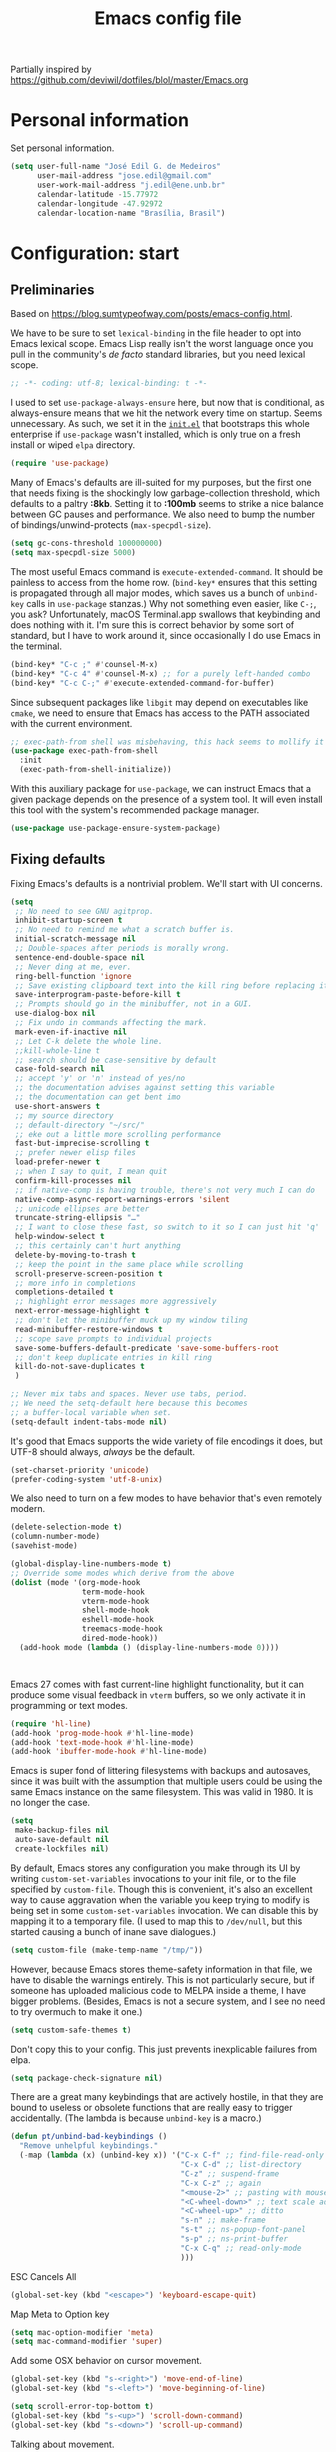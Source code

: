 #+TITLE: Emacs config file
Partially inspired by https://github.com/deviwil/dotfiles/blol/master/Emacs.org

* Personal information
Set personal information.
#+begin_src emacs-lisp
(setq user-full-name "José Edil G. de Medeiros"
      user-mail-address "jose.edil@gmail.com"
      user-work-mail-address "j.edil@ene.unb.br"
      calendar-latitude -15.77972
      calendar-longitude -47.92972
      calendar-location-name "Brasília, Brasil")
#+end_src

* Configuration: start
** Preliminaries

Based on https://blog.sumtypeofway.com/posts/emacs-config.html.

We have to be sure to set ~lexical-binding~ in the file header to opt into Emacs lexical scope. Emacs Lisp really isn't the worst language once you pull in the community's /de facto/ standard libraries, but you need lexical scope.

#+begin_src emacs-lisp
  ;; -*- coding: utf-8; lexical-binding: t -*-
#+end_src

I used to set ~use-package-always-ensure~ here, but now that is conditional, as always-ensure means that we hit the network every time on startup. Seems unnecessary. As such, we set it in the [[https://github.com/patrickt/emacs/blob/master/init.el][~init.el~]] that bootstraps this whole enterprise if ~use-package~ wasn't installed, which is only true on a fresh install or wiped ~elpa~ directory.

#+begin_src emacs-lisp
  (require 'use-package)
#+end_src

Many of Emacs's defaults are ill-suited for my purposes, but the first one that needs fixing is the shockingly low garbage-collection threshold, which defaults to a paltry *:8kb*. Setting it to *:100mb* seems to strike a nice balance between GC pauses and performance. We also need to bump the number of bindings/unwind-protects (~max-specpdl-size~).

#+begin_src emacs-lisp
  (setq gc-cons-threshold 100000000)
  (setq max-specpdl-size 5000)
#+end_src

The most useful Emacs command is ~execute-extended-command~. It should be painless to access from the home row. (~bind-key*~ ensures that this setting is propagated through all major modes, which saves us a bunch of ~unbind-key~ calls in ~use-package~ stanzas.) Why not something even easier, like ~C-;~, you ask? Unfortunately, macOS Terminal.app swallows that keybinding and does nothing with it. I'm sure this is correct behavior by some sort of standard, but I have to work around it, since occasionally I do use Emacs in the terminal.

#+begin_src emacs-lisp
  (bind-key* "C-c ;" #'counsel-M-x)
  (bind-key* "C-c 4" #'counsel-M-x) ;; for a purely left-handed combo
  (bind-key* "C-c C-;" #'execute-extended-command-for-buffer)
#+end_src

Since subsequent packages like ~libgit~ may depend on executables like ~cmake~, we need to ensure that Emacs has access to the PATH associated with the current environment.

#+begin_src emacs-lisp
  ;; exec-path-from shell was misbehaving, this hack seems to mollify it
  (use-package exec-path-from-shell
    :init
    (exec-path-from-shell-initialize))
#+end_src

With this auxiliary package for ~use-package~, we can instruct Emacs that a given package depends on the presence of a system tool. It will even install this tool with the system's recommended package manager.

#+begin_src emacs-lisp
  (use-package use-package-ensure-system-package)
#+end_src

** Fixing defaults

Fixing Emacs's defaults is a nontrivial problem. We'll start with UI concerns.

#+begin_src emacs-lisp
  (setq
   ;; No need to see GNU agitprop.
   inhibit-startup-screen t
   ;; No need to remind me what a scratch buffer is.
   initial-scratch-message nil
   ;; Double-spaces after periods is morally wrong.
   sentence-end-double-space nil
   ;; Never ding at me, ever.
   ring-bell-function 'ignore
   ;; Save existing clipboard text into the kill ring before replacing it.
   save-interprogram-paste-before-kill t
   ;; Prompts should go in the minibuffer, not in a GUI.
   use-dialog-box nil
   ;; Fix undo in commands affecting the mark.
   mark-even-if-inactive nil
   ;; Let C-k delete the whole line.
   ;;kill-whole-line t
   ;; search should be case-sensitive by default
   case-fold-search nil
   ;; accept 'y' or 'n' instead of yes/no
   ;; the documentation advises against setting this variable
   ;; the documentation can get bent imo
   use-short-answers t
   ;; my source directory
   ;; default-directory "~/src/"
   ;; eke out a little more scrolling performance
   fast-but-imprecise-scrolling t
   ;; prefer newer elisp files
   load-prefer-newer t
   ;; when I say to quit, I mean quit
   confirm-kill-processes nil
   ;; if native-comp is having trouble, there's not very much I can do
   native-comp-async-report-warnings-errors 'silent
   ;; unicode ellipses are better
   truncate-string-ellipsis "…"
   ;; I want to close these fast, so switch to it so I can just hit 'q'
   help-window-select t
   ;; this certainly can't hurt anything
   delete-by-moving-to-trash t
   ;; keep the point in the same place while scrolling
   scroll-preserve-screen-position t
   ;; more info in completions
   completions-detailed t
   ;; highlight error messages more aggressively
   next-error-message-highlight t
   ;; don't let the minibuffer muck up my window tiling
   read-minibuffer-restore-windows t
   ;; scope save prompts to individual projects
   save-some-buffers-default-predicate 'save-some-buffers-root
   ;; don't keep duplicate entries in kill ring
   kill-do-not-save-duplicates t
   )

  ;; Never mix tabs and spaces. Never use tabs, period.
  ;; We need the setq-default here because this becomes
  ;; a buffer-local variable when set.
  (setq-default indent-tabs-mode nil)
#+end_src

It's good that Emacs supports the wide variety of file encodings it does, but UTF-8 should always, /always/ be the default.

#+begin_src emacs-lisp
  (set-charset-priority 'unicode)
  (prefer-coding-system 'utf-8-unix)
#+end_src

We also need to turn on a few modes to have behavior that's even remotely modern.

#+begin_src emacs-lisp
(delete-selection-mode t)
(column-number-mode)
(savehist-mode)

(global-display-line-numbers-mode t)
;; Override some modes which derive from the above
(dolist (mode '(org-mode-hook
                term-mode-hook
                vterm-mode-hook
                shell-mode-hook
                eshell-mode-hook
                treemacs-mode-hook
                dired-mode-hook))
  (add-hook mode (lambda () (display-line-numbers-mode 0))))
#+end_src
:

Emacs 27 comes with fast current-line highlight functionality, but it can produce some visual feedback in ~vterm~ buffers, so we only activate it in programming or text modes.

#+begin_src emacs-lisp
(require 'hl-line)
(add-hook 'prog-mode-hook #'hl-line-mode)
(add-hook 'text-mode-hook #'hl-line-mode)
(add-hook 'ibuffer-mode-hook #'hl-line-mode)
#+end_src

Emacs is super fond of littering filesystems with backups and autosaves, since it was built with the assumption that multiple users could be using the same Emacs instance on the same filesystem. This was valid in 1980. It is no longer the case.

#+begin_src emacs-lisp
  (setq
   make-backup-files nil
   auto-save-default nil
   create-lockfiles nil)
#+end_src

By default, Emacs stores any configuration you make through its UI by writing ~custom-set-variables~ invocations to your init file, or to the file specified by ~custom-file~. Though this is convenient, it's also an excellent way to cause aggravation when the variable you keep trying to modify is being set in some ~custom-set-variables~ invocation. We can disable this by mapping it to a temporary file. (I used to map this to ~/dev/null~, but this started causing a bunch of inane save dialogues.)

#+begin_src emacs-lisp
  (setq custom-file (make-temp-name "/tmp/"))
#+end_src

However, because Emacs stores theme-safety information in that file, we have to disable the warnings entirely. This is not particularly secure, but if someone has uploaded malicious code to MELPA inside a theme, I have bigger problems. (Besides, Emacs is not a secure system, and I see no need to try overmuch to make it one.)

#+begin_src emacs-lisp
  (setq custom-safe-themes t)
#+end_src

Don't copy this to your config. This just prevents inexplicable failures from elpa.

#+begin_src emacs-lisp
  (setq package-check-signature nil)
#+end_src

There are a great many keybindings that are actively hostile, in that they are bound to useless or obsolete functions that are really easy to trigger accidentally. (The lambda is because ~unbind-key~ is a macro.)

#+begin_src emacs-lisp
  (defun pt/unbind-bad-keybindings ()
    "Remove unhelpful keybindings."
    (-map (lambda (x) (unbind-key x)) '("C-x C-f" ;; find-file-read-only
                                        "C-x C-d" ;; list-directory
                                        "C-z" ;; suspend-frame
                                        "C-x C-z" ;; again
                                        "<mouse-2>" ;; pasting with mouse-wheel click
                                        "<C-wheel-down>" ;; text scale adjust
                                        "<C-wheel-up>" ;; ditto
                                        "s-n" ;; make-frame
                                        "s-t" ;; ns-popup-font-panel
                                        "s-p" ;; ns-print-buffer
                                        "C-x C-q" ;; read-only-mode
                                        )))
#+end_src

ESC Cancels All
#+begin_src emacs-lisp
  (global-set-key (kbd "<escape>") 'keyboard-escape-quit)
#+end_src

Map Meta to Option key
#+BEGIN_SRC emacs-lisp
  (setq mac-option-modifier 'meta)
  (setq mac-command-modifier 'super)
#+END_SRC

Add some OSX behavior on cursor movement.
#+BEGIN_SRC emacs-lisp
  (global-set-key (kbd "s-<right>") 'move-end-of-line)
  (global-set-key (kbd "s-<left>") 'move-beginning-of-line)

  (setq scroll-error-top-bottom t)
  (global-set-key (kbd "s-<up>") 'scroll-down-command)
  (global-set-key (kbd "s-<down>") 'scroll-up-command)
#+END_SRC

Talking about movement.
#+begin_src emacs-lisp
  (setq
  ;; insert newlines if the point is at the end of the buffer
   next-line-add-newlines t)
#+end_src
which-key is great for getting an overview of what keybindings are available based on the prefix keys you entered.
#+BEGIN_SRC emacs-lisp
;; (use-package which-key
;;   :init (which-key-mode)
;;   :diminish which-key-mode
;;   :config
;;   (setq which-key-idle-delay 0.3))
#+END_SRC

Buffer Management
#+begin_src emacs-lisp
  (global-set-key (kbd "C-x b") 'counsel-switch-buffer)
#+end_src

These libraries are helpful to have around when writing little bits of elisp, like the above. You can't possibly force me to remember the difference between the ~mapcar~, ~mapc~, ~mapcan~, ~mapconcat~, the ~cl-~ versions of some of the aforementioned, and ~seq-map~. I refuse. ~shut-up~ is good for noisy packages.

#+begin_src emacs-lisp
  (use-package s)
  (use-package dash :config (pt/unbind-bad-keybindings))
  (use-package shut-up)
#+end_src

Emoji don't work on Emacs versions < 27 (aside from the Mitsuharu Yamamoto emacs-mac port). However, we can just do this.

#+begin_src emacs-lisp
;;  (set-fontset-font "fontset-default" 'unicode "Apple Color Emoji" nil 'prepend)
#+end_src

In the name of avoiding RSI, which has become a feared nemesis, I bind ~C-h~ to backwards-delete-char, as per the macOS keybindings. But this means I have to rebind the keys that I actually use for help purposes.

#+begin_src emacs-lisp
  (bind-key* "C-h" #'backward-delete-char)
  (bind-key* "M-h" #'backward-delete-word)
  (bind-key* "C-c h k" #'describe-key)
  (bind-key* "C-c h f" #'describe-function)
  (bind-key* "C-c h m" #'describe-mode)
  (bind-key* "C-c h v" #'describe-variable)
  (bind-key* "C-c h l" #'view-lossage)
#+end_src

Emacs can jump between header files and implementation files, or implementations and tests, as needed.

#+begin_src emacs-lisp
  (bind-key "s-<up>" #'ff-find-related-file)
  (bind-key "C-c a f" #'ff-find-related-file)
#+end_src

Searching should be done with isearch, for UI purposes.

#+begin_src emacs-lisp
  (bind-key "C-s" #'isearch-forward-regexp)
  (bind-key "C-c s" #'isearch-forward-symbol)
#+end_src

The out-of-the-box treatment of whitespace is unfortunate, but fixable.

#+begin_src emacs-lisp
;; Whitespace treatment will be done using ws-butler later
;; (add-hook 'before-save-hook #'delete-trailing-whitespace)

(setq require-final-newline t)
(bind-key "C-c q" #'fill-paragraph)
(bind-key "C-c Q" #'set-fill-column)

(defun pt/indent-just-yanked ()
  "Re-indent whatever you just yanked appropriately."
  (interactive)
  (exchange-point-and-mark)
  (indent-region (region-beginning) (region-end))
  (deactivate-mark))

(bind-key "C-c I" #'pt/indent-just-yanked)
#+end_src

Emacs instances started outside the terminal do not pick up ssh-agent information unless we use keychain-environment.
Note to self: if you keep having to enter your keychain password on macOS, make sure this is in .ssh/config:

#+begin_src
Host *
  UseKeychain yes
#+end_src

#+begin_src emacs-lisp
  (use-package keychain-environment
    :config
    (keychain-refresh-environment))
#+end_src

Emacs is also in love with showing you its NEWS file; it's bound to like four different keybindings. Overriding the function makes it a no-op. You might say… no news is good news. For that matter, we can elide more GNU agitprop.

#+begin_src emacs-lisp
  (defalias 'view-emacs-news 'ignore)
  (defalias 'describe-gnu-project 'ignore)
  (defalias 'describe-copying 'ignore)
#+end_src

Undo has always been problematic for me in Emacs. I used to use ~undo-tree-mode~ but it's been unmaintained for some time. I'm giving ~vundo~ a shot for the time being.

#+begin_src emacs-lisp
  (use-package vundo
    :diminish
    :bind* (("C-c _" . vundo))
    :custom (vundo-glyph-alist vundo-unicode-symbols))
#+end_src

I define a couple of my own configuration variables with ~defvar~, and no matter how many times I mark the variable as safe, it warns me every time I set it in the ~.dir-locals~ file. Disabling these warnings is probably (?) the right thing to do.

#+begin_src emacs-lisp
  (setq enable-local-variables :all)
#+end_src

By default, Emacs wraps long lines, inserting a little icon to indicate this. I find this a bit naff. What we can do to mimic more modern behavior is to allow line truncation by default, but also allow touchpad-style scrolling of the document.

#+begin_src emacs-lisp
  (setq mouse-wheel-tilt-scroll t
        mouse-wheel-flip-direction t)
  (setq-default truncate-lines t)
#+end_src

By default, Emacs ships with a nice completion system based on buffer contents, but inexplicably cripples its functionality by setting this completion system to ignore case in inserted results. Absolutely remarkable choice of defaults.

#+begin_src emacs-lisp
  (use-package dabbrev
    :bind* (("C-/" . #'dabbrev-completion))
    :custom
    (dabbrev-case-replace nil))


  ;; TODO: I want to use the fancy-dabbrev package everywhere,
  ;; but it uses popup.el rather than read-completion, and
  ;; I don't like how quickly it operates on its inline suggestions
#+end_src

I'm trying to use some abbrevs to help with tedious patterns like checking ~if err == nil~ in Go.

#+begin_src emacs-lisp
  ;; (add-hook 'go-mode-hook #'abbrev-mode)
  (setq abbrev-suggest t)
#+end_src

I almost never want to quit if readme.org is in a bad state. This warns me should I accidentally do so.

#+begin_src emacs-lisp
  (defun check-config ()
    "Warn if exiting Emacs with a readme.org that doesn't load."
    (or
     (ignore-errors (org-babel-load-file "~/.emacs.d/config/emacs-config.org"))
     (y-or-n-p "Configuration file may be malformed: really exit?")))

  (push #'check-config kill-emacs-query-functions)
#+end_src

My RSI hurts a lot.

#+begin_src emacs-lisp
;; (setq type-break-file-name nil)
;; (type-break-mode)
#+end_src

** Visuals

It's a mystery why Emacs doesn't allow colors by default in its compilation buffer, but ~fancy-compilation~ addresses that (and ensures the background color is set to something dark so that programs that make assumptions about)

#+begin_src emacs-lisp
  (use-package fancy-compilation :config (fancy-compilation-mode))
#+end_src

Emacs looks a lot better when it has a modern monospaced font and VSCode-esque icons, as well as smooth scrolling.

#+begin_src emacs-lisp
(set-face-attribute 'default nil :font "Fira Code-13")
(set-face-attribute 'variable-pitch nil :font "Helvetica Neue-12")

;; (let ((installed (package-installed-p 'all-the-icons)))
;;   (use-package all-the-icons)
;;   (unless installed (all-the-icons-install-fonts)))

;; (use-package all-the-icons-dired
;;   :after all-the-icons
;;   :hook (dired-mode . all-the-icons-dired-mode))

(let ((installed (package-installed-p 'nerd-icons)))
  (use-package nerd-icons)
  (unless installed (nerd-icons-install-fonts)))

(use-package nerd-icons-dired
  :after nerd-icons
  :hook (dired-mode . nerd-icons-dired-mode))


; Enable ligatures on macos
(mac-auto-operator-composition-mode t)
#+end_src

Every Emacs window should, by default occupy all the screen space it can.

#+begin_src emacs-lisp
;;(add-to-list 'default-frame-alist '(fullscreen . maximized))

(add-to-list 'default-frame-alist '(height . 70))
(add-to-list 'default-frame-alist '(width . 150))
;; (add-to-list 'default-frame-alist '(width . 150))
(add-to-list 'default-frame-alist '(left . 0))
(add-to-list 'default-frame-alist '(top . 0))

#+end_src

Window chrome both wastes space and looks unappealing. (This is actually pasted into the first lines of my Emacs configuration so I never have to see the UI chrome, but it is reproduced here for the sake of people who might be taking this configuration for a spin themselves.)

#+begin_src emacs-lisp
  (when (window-system)
    (tool-bar-mode -1)
    (scroll-bar-mode -1)
    (tooltip-mode -1)
    (pixel-scroll-mode)
    (set-fringe-mode 10)  ; Give some breating room
    (global-visual-line-mode 1) ; Propper line wrapping.
    (global-font-lock-mode t) ; Turn synctex highlighting on whenever possible.
    )

  (when (eq system-type 'darwin)
    (setq ns-auto-hide-menu-bar t))
#+end_src

I use the [[https://github.com/hlissner/emacs-doom-themes][Doom Emacs themes]], which are gorgeous. Themes to try: Dracula, Modus-vivendi, Tomorrow-night, monokai

#+begin_src emacs-lisp
(use-package doom-themes
  :config
  ;;(let ((chosen-theme 'doom-dracula))
  ;;(let ((chosen-theme 'doom-oceanic-next))
  ;;(let ((chosen-theme 'doom-palenight))
  ;;(let ((chosen-theme 'doom-tomorrow-night))
  ;;(let ((chosen-theme 'doom-monokai-pro))
  (let ((chosen-theme 'doom-monokai-pro))
  ;;(let ((chosen-theme 'doom-molokai))
  ;;(let ((chosen-theme 'doom-one))
  ;;(let ((chosen-theme 'doom-material))
    (doom-themes-visual-bell-config)
    (doom-themes-org-config)
    (setq doom-themes-enable-bold t
          doom-themes-enable-italic t)
    (load-theme chosen-theme)))
#+end_src

Most major modes pollute the modeline, so we pull in diminish.el to quiesce them.

#+begin_src emacs-lisp
 (use-package diminish
    :config
    (diminish 'visual-line-mode))
#+end_src

The default modeline is pretty uninspiring, and ~mood-line~ is very minimal and pleasing. With a bit of elbow grease, it can be convinced to show the project-relative file name.

#+begin_src emacs-lisp
  (defun pt/project-relative-file-name (include-prefix)
    "Return the project-relative filename, or the full path if INCLUDE-PREFIX is t."
    (letrec
        ((fullname (if (equal major-mode 'dired-mode) default-directory (buffer-file-name)))
         (root (project-root (project-current)))
         (relname (if fullname (file-relative-name fullname root) fullname))
         (should-strip (and root (not include-prefix))))
      (if should-strip relname fullname)))

  (use-package mood-line
    :config
    (defun pt/mood-line-segment-project-advice (oldfun)
      "Advice to use project-relative file names where possible."
      (let
          ((project-relative (ignore-errors (pt/project-relative-file-name nil))))
           (if
               (and (project-current) (not org-src-mode) project-relative)
               (propertize (format "%s  " project-relative) 'face 'mood-line-buffer-name)
             (funcall oldfun))))

    (advice-add 'mood-line-segment-buffer-name :around #'pt/mood-line-segment-project-advice)
    (mood-line-mode))
#+end_src

Highlighting the closing/opening pair associated with a given parenthesis is essential. Furthermore, parentheses should be delimited by color. I may be colorblind, but it's good enough, usually.

#+begin_src emacs-lisp
  (use-package rainbow-delimiters
    :disabled
    :hook ((prog-mode . rainbow-delimiters-mode)))
#+end_src

It's nice to have the option to center a window, given the considerable size of my screen.

#+begin_src emacs-lisp
;; (use-package centered-window
;;   :custom
;;   (cwm-centered-window-width 180))
#+end_src

Compilation buffers should wrap their lines.

#+begin_src emacs-lisp
  (add-hook 'compilation-mode-hook 'visual-line-mode)
#+end_src

URLs should be highlighted and linkified.

#+begin_src emacs-lisp
  (global-goto-address-mode)
#+end_src

*** Tree-sitter

As part of my day job, I hack on the [[https://tree-sitter.github.io][~tree-sitter~]] parsing toolkit. Pleasingly enough, the parsers generated by ~tree-sitter~ can be used to spruce up syntax highlighting within Emacs: for example, highlighting Python with ~emacs-tree-sitter~ will correctly highlight code inside format strings, which is really quite useful. Note that for this to work you have to add the tree-sitter ELPA server.

#+begin_src emacs-lisp
;; (shut-up
;;   (use-package tree-sitter
;;     :config (global-tree-sitter-mode))

;;   (use-package tree-sitter-langs))
#+end_src

*** Tabs

For some reason ~centaur-tabs~ has stopped working. I'm keeping the config around in case I ever figure out why. But for now we're using the (fairly lackluster) builtin ~tab-line-mode.~

#+begin_src emacs-lisp
;; (use-package centaur-tabs
;;   :config
;;   (centaur-tabs-mode t)
;;   :custom
;;   (centaur-tabs-set-icons t)
;;   (centaur-tabs-show-new-tab-button nil)
;;   (centaur-tabs-set-close-button nil)
;;   (centaur-tabs-enable-ido-completion nil)
;;   (centaur-tabs-gray-out-icons t)

;;   :bind
;;   (("s-{" . #'centaur-tabs-backward)
;;    ("s-}" . #'centaur-tabs-forward)))
#+end_src

** Text manipulation

Any modern editor should include multiple-cursor support. Sure, keyboard macros would suffice, sometimes. Let me live. I haven't yet taken advantage of many of the ~multiple-cursors~ commands. Someday.

#+begin_src emacs-lisp
  (use-package multiple-cursors
    :bind (("C-c C-e m" . #'mc/edit-lines)
           ("C-c C-e d" . #'mc/mark-all-dwim)))
#+end_src

The ~fill-paragraph~ (~M-q~) command can be useful for formatting long text lines in a pleasing matter. I don't do it in every document, but when I do, I want more columns than the default *:70*.

#+begin_src emacs-lisp
  (setq-default fill-column 80)
#+end_src

Textmate-style tap-to-expand-into-the-current-delimiter is very useful and curiously absent.

#+begin_src emacs-lisp
  (use-package expand-region
    :bind (("C-c n" . er/expand-region)))
#+end_src

Emacs's keybinding for ~comment-dwim~ is ~M-;~, which is not convenient to type or particularly mnemonic outside of an elisp context (where commenting is indeed ~;~). Better to bind it somewhere sensible. Also, it's nice to have a binding for ~upcase-dwim~.

#+begin_src emacs-lisp
  (bind-key* "C-c /" #'comment-dwim)
  (bind-key* "C-c 0" #'upcase-dwim)
#+end_src

~avy~ gives us fluent jump-to-line commands mapped to the home row.

#+begin_src emacs-lisp
  (use-package avy
    :bind (:map prog-mode-map ("C-'" . #'avy-goto-line))
    :bind (:map org-mode-map ("C-'" . #'avy-goto-line))
    :bind (("C-c l" . #'avy-goto-line)
           ("C-c j k" . #'avy-kill-whole-line)
           ("C-c j j" . #'avy-goto-line)
           ("C-c j h" . #'avy-kill-region)
           ("C-c j w" . #'avy-copy-line)
           ("C-z" . #'avy-goto-char)
           ("C-c v" . #'avy-goto-char)))

  (use-package avy-zap
    :bind (("C-c z" . #'avy-zap-to-char)
           ("C-c Z" . #'avy-zap-up-to-char)))
#+end_src

~iedit~ gives us the very popular idiom of automatically deploying multiple cursors to edit all occurrences of a particular word.

#+begin_src emacs-lisp
;; (shut-up (use-package iedit
;;            :bind (:map iedit-mode-keymap ("C-h" . #'sp-backward-delete-char))
;;            :bind ("C-;" . #'iedit-mode)))
#+end_src

I'm trying to learn how to take advantage of ~smartparens~, but it already provides a better editing experience.

#+begin_src emacs-lisp
(use-package smartparens
  :bind (("C-(" . #'sp-backward-sexp)
         ("C-)" . #'sp-forward-sexp)
         ("C-c d w" . #'sp-delete-word)
         ("C-M-<left>" . #'sp-backward-sexp)
         ("C-M-<right>" . #'sp-forward-sexp)
         ("C-c C-(" . #'sp-up-sexp)
         ("C-c j s" . #'sp-copy-sexp)
         ("C-c C-)" . #'sp-down-sexp))
  :config
  (require 'smartparens-config)
  (setq sp-show-pair-delay 0
        sp-show-pair-from-inside t)
  (smartparens-global-mode)
  (show-smartparens-global-mode t)
  ;; (set-face-attribute 'sp-pair-overlay-face nil :background "#0E131D")
  (defun indent-between-pair (&rest _ignored)
    (newline)
    (indent-according-to-mode)
    (forward-line -1)
    (indent-according-to-mode))

  (sp-local-pair 'prog-mode "{" nil :post-handlers '((indent-between-pair "RET")))
  (sp-local-pair 'prog-mode "[" nil :post-handlers '((indent-between-pair "RET")))
  (sp-local-pair 'prog-mode "(" nil :post-handlers '((indent-between-pair "RET")))

  (sp-with-modes
      '(tex-mode plain-tex-mode latex-mode)
    (sp-local-pair "\\(" "\\)"
                   :unless '(sp-point-before-word-p
                             sp-point-before-same-p
                             sp-latex-point-after-backslash)
                   :trigger-wrap "$"
                   :trigger "$")
    (sp-local-pair "\\[" "\\]"
                   :unless '(sp-point-before-word-p
                             sp-point-before-same-p
                             sp-latex-point-after-backslash)))
  )

#+end_src

Emacs Lisp doesn't have namespaces, which can be ugly when hacking on libraries. Though Emacs 28 added a feature called "[[https://www.gnu.org/software/emacs/manual/html_node/elisp/Shorthands.html][shorthands]]" that mucks with the reader to desugar some specified prefixes (in ~Local Variables~ blocks) into longer equivalents, it's kind of silly specifying them per-file, when what I just want is to hide the common prefix in my function definitions and calls. ~nameless~ does that and provides a shortcut (~C-c C--~) to insert the prefix.

#+begin_src emacs-lisp
  (use-package nameless
    :custom
    (nameless-private-prefix t))
#+end_src

I got used to a number of convenient TextMate-style commands.

#+begin_src emacs-lisp
  (defun pt/eol-then-newline ()
    "Go to end of line, then newline-and-indent."
    (interactive)
    (move-end-of-line nil)
    (newline-and-indent))

  (bind-key "s-<return>" #'pt/eol-then-newline)
#+end_src

It's occasionally useful to be able to search a Unicode character by name. And it's a measure of Emacs's performance, when using native-comp and Vertico, that you can search the entire Unicode character space without any keystroke latency.

#+begin_src emacs-lisp
  (bind-key "C-c U" #'insert-char)
#+end_src

** Quality-of-life improvements

We start by binding a few builtin commands to more-convenient keystrokes.

#+begin_src emacs-lisp
  (defun pt/split-window-thirds ()
    "Split a window into thirds."
    (interactive)
    (split-window-right)
    (split-window-right)
    (balance-windows))

  (bind-key "C-c 3" #'pt/split-window-thirds)
#+end_src

Given how often I tweak my config, I bind ~C-c E~ to take me to my config file.

#+begin_src emacs-lisp
  (defun open-init-file ()
    "Open this very file."
    (interactive)
    (find-file "~/.emacs.d/config/emacs-config.org"))

  (bind-key "C-c E" #'open-init-file)
#+end_src

It's weird that Emacs doesn't come with a standard way to insert the current date.

#+begin_src emacs-lisp
  (defun pt/insert-current-date ()
    "Insert the current date (Y-m-d) at point."
    (interactive)
    (insert (shell-command-to-string "echo -n $(date +%Y-%m-%d)")))
#+end_src

Standard macOS conventions would have ~s-w~ close the current buffer, not the whole window.

#+begin_src emacs-lisp
  (bind-key "s-w" #'kill-this-buffer)
#+end_src

One of Emacs's most broken UI decisions is to prompt for saving buffers that are marked as modified, even if their contents are the same as on disc. It's totally asinine that this doesn't work like it does everywhere else.

#+begin_src emacs-lisp
  (defun pt/check-file-modification (&optional _)
    "Clear modified bit on all unmodified buffers."
    (interactive)
    (dolist (buf (buffer-list))
      (with-current-buffer buf
        (when (and buffer-file-name (buffer-modified-p) (not (file-remote-p buffer-file-name)) (current-buffer-matches-file-p))
          (set-buffer-modified-p nil)))))

  (defun current-buffer-matches-file-p ()
    "Return t if the current buffer is identical to its associated file."
    (autoload 'diff-no-select "diff")
    (when buffer-file-name
      (diff-no-select buffer-file-name (current-buffer) nil 'noasync)
      (with-current-buffer "*Diff*"
        (and (search-forward-regexp "^Diff finished \(no differences\)\." (point-max) 'noerror) t))))

  ;; (advice-add 'save-some-buffers :before #'pt/check-file-modification)

  ;; (add-hook 'before-save-hook #'pt/check-file-modification)
  ;; (add-hook 'kill-buffer-hook #'pt/check-file-modification)
  (advice-add 'magit-status :before #'pt/check-file-modification)
  (advice-add 'save-buffers-kill-terminal :before #'pt/check-file-modification)
#+end_src

Emacs makes it weirdly hard to just, like, edit a file as root, probably due to supporting operating systems not built on ~sudo~. Enter the ~sudo-edit~ package.

#+begin_src emacs-lisp
  (use-package sudo-edit)
#+end_src

Dired needs a couple customizations to work in a sensible manner.

#+begin_src emacs-lisp
(setq insert-directory-program "gls")
(use-package dired
    :ensure nil
    ;;:straight nil
    :commands (dired dired-jump)
    :bind (("s-<up>" . dired-single-up-directory))
    :config
    (setq dired-listing-switches "-aghoq --group-directories-first"
          ;;dired-omit-files "^\\.[^.].*"
          dired-omit-verbose nil
          dired-hide-details-hide-symlink-targets nil
          dired-create-destination-dirs 'ask
          dired-kill-when-opening-new-dired-buffer t
          dired-do-revert-buffer t
          dired-mark-region t)

    (autoload 'dired-omit-mode "dired-x")
    (add-hook 'dired-load-hook
              (lambda ()
                (interactive)
                (dired-collapse)))

    (add-hook 'dired-mode-hook
              (lambda ()
                (interactive)
                (dired-omit-mode 1)
                (dired-hide-details-mode 1)
                ;;(all-the-icons-dired-mode 1)
                (nerd-icons-dired-mode 1)
                (hl-line-mode 1)))
    )

;; (setq
;;  ;; I use exa, which doesn't have a --dired flag
;;  dired-use-ls-dired nil
;;  ;; Why wouldn't you create destination directories when copying files, Emacs?
;;  dired-create-destination-dirs 'ask
;;  ;; Before the existence of this option, you had to either hack
;;  ;; dired commands or use the dired+ library, the maintainer
;;  ;; of which refuses to use a VCS. So fuck him.
;;  dired-kill-when-opening-new-dired-buffer t
;;  ;; Update directory listings automatically (again, why isn't this default?)
;;  dired-do-revert-buffer t
;;  ;; Sensible mark behavior
;;  dired-mark-region t
;;  )
#+end_src

Dired-single provides a way to reuse the current dired buffer to visit another directory (rather than creating a new buffer for the new directory.

#+begin_src emacs-lisp
  (use-package dired-single
    :after (dired)
    :init
    (define-key dired-mode-map [remap dired-find-file]
      'dired-single-buffer)
    (define-key dired-mode-map [remap dired-mouse-find-file-other-window]
      'dired-single-buffer-mouse)
    (define-key dired-mode-map [remap dired-up-directory]
      'dired-single-up-directory))
#+end_src

Hide dotfiles in dired.

#+begin_src emacs-lisp
  (use-package dired-hide-dotfiles
    :hook (dired-mode . dired-hide-dotfiles-mode)
    :bind
    (:map dired-mode-map
     ("H" . dired-hide-dotfiles-mode)))
#+end_src

dired-rainbow adds more customizable highlighting for files in dired listings.

#+begin_src emacs-lisp
  (use-package dired-rainbow
    :after (dired)
    :config
    (dired-rainbow-define-chmod directory "#6cb2eb" "d.*")
    (dired-rainbow-define
     html "#eb5286" ("css" "less" "sass" "scss" "htm" "html" "jhtm" "mht" "eml" "mustache" "xhtml"))
    (dired-rainbow-define
     xml "#f2d024" ("xml" "xsd" "xsl" "xslt" "wsdl" "bib" "json" "msg" "pgn" "rss" "yaml" "yml" "rdata"))
    (dired-rainbow-define
     document "#9561e2" ("docm" "doc" "docx" "odb" "odt" "pdb" "pdf" "ps" "rtf" "djvu" "epub" "odp" "ppt" "pptx"))
    (dired-rainbow-define
     markdown "#ffed4a" ("org" "etx" "info" "markdown" "md" "mkd" "nfo" "pod" "rst" "tex" "textfile" "txt"))
    (dired-rainbow-define database "#6574cd" ("xlsx" "xls" "csv" "accdb" "db" "mdb" "sqlite" "nc"))
    (dired-rainbow-define
     media "#de751f" ("mp3" "mp4" "mkv" "MP3" "MP4" "avi" "mpeg" "mpg" "flv" "ogg" "mov" "mid" "midi" "wav" "aiff" "flac"))
    (dired-rainbow-define image "#f66d9b" ("tiff" "tif" "cdr" "gif" "ico" "jpeg" "jpg" "png" "psd" "eps" "svg"))
    (dired-rainbow-define log "#c17d11" ("log"))
    (dired-rainbow-define shell "#f6993f" ("awk" "bash" "bat" "sed" "sh" "zsh" "vim"))
    (dired-rainbow-define
     interpreted "#38c172" ("py" "ipynb" "rb" "pl" "t" "msql" "mysql" "pgsql" "sql" "r" "clj" "cljs" "scala" "js"))
    (dired-rainbow-define
     compiled "#4dc0b5" ("asm" "cl" "lisp" "el" "c" "h" "c++" "h++" "hpp" "hxx" "m" "cc" "cs" "cp" "cpp" "go" "f" "for" "ftn" "f90" "f95" "f03" "f08" "s" "rs" "hi" "hs" "pyc" ".java"))
    (dired-rainbow-define executable "#8cc4ff" ("exe" "msi"))
    (dired-rainbow-define
     compressed "#51d88a" ("7z" "zip" "bz2" "tgz" "txz" "gz" "xz" "z" "Z" "jar" "war" "ear" "rar" "sar" "xpi" "apk" "xz" "tar"))
    (dired-rainbow-define packaged "#faad63" ("deb" "rpm" "apk" "jad" "jar" "cab" "pak" "pk3" "vdf" "vpk" "bsp"))
    (dired-rainbow-define encrypted "#ffed4a" ("gpg" "pgp" "asc" "bfe" "enc" "signature" "sig" "p12" "pem"))
    (dired-rainbow-define fonts "#6cb2eb" ("afm" "fon" "fnt" "pfb" "pfm" "ttf" "otf"))
    (dired-rainbow-define partition "#e3342f" ("dmg" "iso" "bin" "nrg" "qcow" "toast" "vcd" "vmdk" "bak"))
    (dired-rainbow-define vc "#0074d9" ("git" "gitignore" "gitattributes" "gitmodules"))
    (dired-rainbow-define-chmod executable-unix "#38c172" "-.*x.*"))
#+end_src

dired-subtree defines the function `dired-subtree-insert` which inserts a subdirectory listing directly below its line in the original listing.

#+begin_src emacs-lisp
  (use-package dired-subtree
    :after (dired)
    :bind
    (:map dired-mode-map
          ("i" . je/dired-subtree-insert)
          (";" . je/dired-subtree-remove)
          ("TAB" . je/dired-subtree-toggle)
          ("<backtab>" . je/dired-subtree-cycle)))

  ;; Define custom functioons to always revert the dired buffer to keep icons nice!
  (defun je/dired-subtree-insert () (interactive) (dired-subtree-insert) (revert-buffer))
  (defun je/dired-subtree-remove () (interactive) (dired-subtree-remove) (revert-buffer))
  (defun je/dired-subtree-toggle () (interactive) (dired-subtree-toggle) (revert-buffer))
  (defun je/dired-subtree-cycle () (interactive) (dired-subtree-cycle) (revert-buffer))
#+end_src

dired-collapse is inspired by how Github renders "unique" paths: if there is a chain of directories where each one only has one child, they are concatenated toghether and shown on the first level in this collapsed form.

#+begin_src emacs-lisp
  (use-package dired-collapse
    :after dired)
#+end_src

dired-filter and dired-narrow together add a filtering system for dired.

#+begin_src emacs-lisp
  (use-package dired-filter :after (dired))
  (use-package dired-narrow
    :after (dired)
    :bind (:map dired-mode-map
                ("C-f" . dired-narrow)))
#+end_src

Emacs has problems with very long lines. ~so-long~ detects them and takes appropriate action. Good for minified code and whatnot.

#+begin_src emacs-lisp
  (global-so-long-mode)
#+end_src

It's genuinely shocking that there's no "duplicate whatever's marked" command built-in.

#+begin_src emacs-lisp
  (use-package duplicate-thing
    :init
    (defun pt/duplicate-thing ()
      "Duplicate thing at point without changing the mark."
      (interactive)
      (save-mark-and-excursion (duplicate-thing 1))
      (call-interactively #'next-line))
    :bind (("C-c u" . pt/duplicate-thing)
           ("C-c C-u" . pt/duplicate-thing)))
#+end_src

Vim comes with support for incrementing and decrementing numbers at point. Shame that Emacs doesn't. But fixable.

#+begin_src emacs-lisp
  (use-package evil-numbers
    :bind ("C-c a 1" . #'evil-numbers/inc-at-pt))
#+end_src

We need to support reading large blobs of data for LSP's sake.

#+begin_src emacs-lisp
  (setq read-process-output-max (* 1024 1024)) ; 1mb
#+end_src

When I hit, accidentally or purposefully, a key chord that forms the prefix of some other chords, I want to see a list of possible completions and their info.

#+begin_src emacs-lisp
  (use-package which-key
    :diminish
    :custom
    (which-key-enable-extended-define-key t)
    :config
    (which-key-mode)
    (which-key-setup-side-window-right)
    (setq which-key-idle-delay 0.3))
#+end_src

#+begin_src emacs-lisp
  (defun display-startup-echo-area-message ()
    "Override the normally tedious startup message."
    (message "Welcome back."))
#+end_src

Emacs has an ~executable-prefix-env~ command that adds a magic shebang line to scripts in interpreted languages. With a little cajoling, it can use ~env(1)~ instead of hardcoding the interpreter path, which is slightly more robust in certain circumstances. Furthermore, we can automatically chmod a file containing a shebang into executable mode.

#+begin_src emacs-lisp
  (setq executable-prefix-env t)
  (add-hook 'after-save-hook #'executable-make-buffer-file-executable-if-script-p)
#+end_src

The new ~context-menu-mode~ in Emacs 28 makes right-click a lot more useful. But for terminal emacs, it's handy to have the menubar at hand.

#+begin_src emacs-lisp
(context-menu-mode)
(bind-key "C-c C-m" #'tmm-menubar)
#+end_src

** Buffer management

I almost always want to default to a two-buffer setup.

#+begin_src emacs-lisp
  (defun revert-to-two-windows ()
    "Delete all other windows and split it into two."
    (interactive)
    (delete-other-windows)
    (split-window-right))

  ;; (bind-key "C-x 1" #'revert-to-two-windows)
  ;; (bind-key "C-x !" #'delete-other-windows) ;; Access to the old keybinding.
#+end_src

~keyboard-quit~ sometimes isn't enough, especially if the minibuffer is open, so here's a beefed-up version.

#+begin_src emacs-lisp
  (defun pt/abort ()
    "Remove auxiliary buffers."
    (interactive)
    (ignore-errors (exit-recursive-edit))
    (ignore-errors (ctrlf-cancel))
    (popper-close-latest)
    (call-interactively #'keyboard-quit))

  (bind-key* "s-g" #'pt/abort)
#+end_src

Completion systems make ~kill-buffer~ give you a list of possible results, which isn't generally what I want.

#+begin_src emacs-lisp
  (defun kill-this-buffer ()
    "Kill the current buffer."
    (interactive)
    (pt/check-file-modification)
    (kill-buffer nil)
    )

  (bind-key "C-x k" #'kill-this-buffer)
  (bind-key "C-x K" #'kill-buffer)
#+end_src

Also, it's nice to be able to kill all buffers.

#+begin_src emacs-lisp
  (defun kill-all-buffers ()
    "Close all buffers."
    (interactive)
    (let ((lsp-restart 'ignore))
      ;; (maybe-unset-buffer-modified)
      (delete-other-windows)
      (save-some-buffers)
      (let
          ((kill-buffer-query-functions '()))
        (mapc 'kill-buffer (buffer-list)))))

  (bind-key "C-c K" #'kill-all-buffers)
#+end_src

VS Code has a great feature where you can just copy a filename to the clipboard. We can write it in a more sophisticated manner in Emacs, which is nice.

#+begin_src emacs-lisp
  (defun copy-file-name-to-clipboard (do-not-strip-prefix)
    "Copy the current buffer file name to the clipboard. The path will be relative to the project's root directory, if set. Invoking with a prefix argument copies the full path."
    (interactive "P")
    (let
        ((filename (pt/project-relative-file-name do-not-strip-prefix)))
      (kill-new filename)
      (message "Copied buffer file name '%s' to the clipboard." filename)))

  (bind-key "C-c p" #'copy-file-name-to-clipboard)
#+end_src

Normally I bind ~other-window~ to ~C-c ,~, but on my ultra-wide-screen monitor, which supports up to 8 buffers comfortably, holding that key to move around buffers is kind of a drag. Some useful commands to remember here are ~aw-ignore-current~ and ~aw-ignore-on~.

#+begin_src emacs-lisp
  (use-package ace-window
    :config
    ;; Show the window designators in the modeline.
    (ace-window-display-mode)

    :bind* (("C-<" . other-window) ("C-," . ace-window) ("C-c ," . ace-window) ("M-o" . ace-window))
    :custom
    (aw-keys '(?a ?s ?d ?f ?g ?h ?j ?k ?l) "Designate windows by home row keys, not numbers.")
    (aw-background nil)
    (aw-minibuffer-flag t)
    (aw-dispatch-always nil)
    :config
    (ace-window-display-mode 1)
  )
#+end_src

Emacs allows you to, while the minibuffer is active, invoke another command that uses the minibuffer, in essence making the minibuffer from a single editing action into a stack of editing actions. In this particular instance, I think it's appropriate to have it off by default, simply for the sake of beginners who don't have a mental model of the minibuffer yet. But at this point, it's too handy for me to discard. Handily enough, Emacs can report your current depth of recursive minibuffer invocations in the modeline.

#+begin_src emacs-lisp
  (setq enable-recursive-minibuffers t)
  (minibuffer-depth-indicate-mode)
#+end_src

It's useful to have a scratch buffer around, and more useful to have a key chord to switch to it.

#+begin_src emacs-lisp
  (defun switch-to-scratch-buffer ()
    "Switch to the current session's scratch buffer."
    (interactive)
    (switch-to-buffer "*scratch*"))

  (bind-key "C-c a s" #'switch-to-scratch-buffer)
#+end_src

One of the main problems with Emacs is how many ephemeral buffers it creates. I'm giving ~popper-mode~ a try to see if it can stem the flood thereof.

#+begin_src emacs-lisp
  (use-package popper
    :bind* ("C-c :" . popper-toggle-latest)
    :bind (("C-`"   . popper-toggle-latest)
           ("C-\\"  . popper-cycle)
           ("C-M-`" . popper-toggle-type))
    :hook (prog-mode . popper-mode)
    :config
    (popper-mode +1)
    (popper-echo-mode +1)
    :custom
    (popper-window-height 24)
    (popper-reference-buffers '("\\*Messages\\*"
                                "Output\\*$"
                                "\\*Async Shell Command\\*"
                                "\\*rustic-compilation\\*"
                                help-mode
                                prodigy-mode
                                ;;"magit:.\*"
                                "\\*deadgrep.\*"
                                "\\*eldoc.\*"
                                "\\*Codespaces\\*"
                                "\\*xref\\*"
                                "\\*org-roam\\*"
                                "\\*direnv\\*"
                                "\\*Checkdoc Status\\*"
                                "\\*Warnings\\*"
                                "\\*Go Test\\*"
                                "\\*Bookmark List\\*"
                                haskell-compilation-mode
                                compilation-mode
                                bqn-inferior-mode)))
#+end_src

** Org-mode

Even though my whole-ass blogging workflow is built around org-mode, I still can't say that I know it very well. I don't take advantage of ~org-agenda~, ~org-timer~, ~org-calendar~, ~org-capture~, anything interesting to do with tags, et cetera. Someday I will learn these things, but not yet.

#+begin_src emacs-lisp
(use-package org
  :hook ((org-mode . visual-line-mode) (org-mode . pt/org-mode-hook))
  ;; :hook ((org-src-mode . display-line-numbers-mode))
  :bind (("C-c o c" . org-capture)
         ("C-c o a" . org-agenda)
         ("C-c o A" . consult-org-agenda)
         :map org-mode-map
         ("M-<left>" . nil)
         ("M-<right>" . nil)
         ("C-c c" . #'org-mode-insert-code)
         ("C-c a f" . #'org-shifttab)
         ("C-c a S" . #'zero-width))
  :custom
  (org-adapt-indentation nil)
  (org-directory "~/org")
  (org-special-ctrl-a/e t)

  ;; (org-default-notes-file (concat org-directory "/notes.org"))
  (org-return-follows-link t)
  (org-src-ask-before-returning-to-edit-buffer nil "org-src is kinda needy out of the box")
  (org-src-window-setup 'current-window)
  ;; (org-agenda-files (list (concat org-directory "/todo.org")))
  (org-pretty-entities t)
  (org-startup-folded t)
  (org-hide-emphasis-markers t)
  ;; (org-fontify-whole-heading-line t)
  ;; (org-fontify-done-headline t)
  ;; (org-fontify-quote-and-verse-blocks t)
  (org-indent-indentation-per-level 1)
  ;;(org-src-fontify-natively t)
  (org-src-tab-acts-natively t)
  (org-edit-src-content-indentation 0)


  :config
  (defun pt/org-mode-hook ())
  (defun make-inserter (c) '(lambda () (interactive) (insert-char c)))
  (defun zero-width () (interactive) (insert "​"))

  (defun org-mode-insert-code ()
    "Like markdown-insert-code, but for org instead."
    (interactive)
    (org-emphasize ?~)))

(use-package org-modern
  :config (global-org-modern-mode)
  :custom (org-modern-variable-pitch nil))

(use-package org-ref
  :disabled ;; very slow to load
  :config (defalias 'dnd-unescape-uri 'dnd--unescape-uri))

;; (use-package org-roam
;;   :bind
;;   (("C-c o r" . #'org-roam-capture)
;;    ("C-c o f" . #'org-roam-node-find)
;;    ("C-c o t" . #'org-roam-tag-add)
;;    ("C-c o i" . #'org-roam-node-insert)
;;    ("C-c o :" . #'org-roam-buffer-toggle))
;;   :custom
;;   (org-roam-directory (expand-file-name "~/Dropbox/txt/roam"))
;;   (org-roam-completion-everywhere t)
;;   (org-roam-v2-ack t)
;;   :config
;;   (org-roam-db-autosync-mode))

(use-package org-alert
  :config (org-alert-enable)
  :custom (alert-default-style 'osx-notifier))

(use-package ob-mermaid)
#+end_src

** Obsidian

Experimenting with editing Obsidian files on emacs.

#+begin_src emacs-lisp
(use-package obsidian
  :ensure t
  :demand t
  :config
  (obsidian-specify-path "/Users/jose.edil/Library/Mobile Documents/iCloud~md~obsidian/Documents/Eeny, meeny, miny, moe")
  (global-obsidian-mode t)
  :custom
  ;; This directory will be used for `obsidian-capture' if set.
  (obsidian-inbox-directory "+ Inbox")
  :bind (:map obsidian-mode-map
  ;; Replace C-c C-o with Obsidian.el's implementation. It's ok to use another key binding.
  ("C-c C-o" . obsidian-follow-link-at-point)
  ;; Jump to backlinks
  ("C-c C-b" . obsidian-backlink-jump)
  ;; If you prefer you can use `obsidian-insert-link'
  ("C-c C-l" . obsidian-insert-wikilink)))
#+end_src

** Server Mode
  Start emacs server.
#+BEGIN_SRC emacs-lisp
;; (server-start)

;; start emacs-server if not running
(add-hook 'after-init-hook
          (lambda ()
            (require 'server)
            (unless (server-running-p)
              (server-start))))

; Makes emacs behave nicely with OSX open command: 'open with emacs'
; will send the file to the fullsscreen frame instead of create a new
; frame.
(setq ns-pop-up-frames nil)
#+END_SRC

* General Configuration
** User Interface

Flash mode-line instead of beeping
#+begin_src emacs-lisp
;; (setq visible-bell nil
;;       ring-bell-function 'flash-mode-line)
;; (defun flash-mode-line ()
;;   (unless (memq this-command         ; Disable bell in the following situations
;; 		            '(isearch-abort
;;                   abort-recursive-edit
;;                   exit-minibuffer
;;                   keyboard-quit))
;;   (invert-face 'mode-line)
;;   (run-with-timer 0.1 nil #'invert-face 'mode-line)))
#+END_SRC

This is not a typewriter, sentences do not end with double spaces.
#+BEGIN_SRC emacs-lisp
;;  (setq sentence-end-double-space nil)
#+END_SRC

Start typing over a selected region and the text is gone.
#+BEGIN_SRC emacs-lisp
;;  (delete-selection-mode t)
#+END_SRC

Ask y-or-n instead of yes-or-no.
#+BEGIN_SRC emacs-lisp
;;  (fset 'yes-or-no-p 'y-or-n-p)
#+END_SRC


Enable line numbers and customize their format.
#+begin_src emacs-lisp
;; (column-number-mode)
;; (delete-selection-mode t)
;; (global-display-line-numbers-mode t)


;; ;; Enable line numbers for some modes
;; ;; (dolist (mode '(text-mode-hook
;; ;; 		            prog-mode-hook
;; ;; 		            conf-mode-hook))
;; ;;   (add-hook mode (lambda () (display-line-numbers-mode))))

;; ;; Override some modes which derive from the above
;; (dolist (mode '(org-mode-hook
;; 		            term-mode-hook
;; 		            shell-mode-hook
;; 		            eshell-mode-hook
;;                treemacs-mode-hook
;;                dired-mode-hook))
;;   (add-hook mode (lambda () (display-line-numbers-mode 0))))


;; (add-hook 'prog-mode-hook 'display-line-numbers-mode)
;; (add-hook 'text-mode-hook 'display-line-numbers-mode)
;; (add-hook 'conf-mode-hook 'display-line-numbers-mode)
#+END_SRC

Don’t warn for large files (shows up when launching videos)
#+begin_src emacs-lisp
;;  (setq large-file-warning-threshold nil)
#+end_src

Don’t warn for following symlinked files
#+begin_src emacs-lisp
;;  (setq vc-follow-symlinks t)
#+end_src

Don’t warn when advice is added for functions
#+begin_src emacs-lisp
;;  (setq ad-redefinition-action 'accept)
#+end_src

** Mode Line
Basic Customization
#+begin_src emacs-lisp
  (setq display-time-format "%H:%M %e/%b"
	display-time-default-load-average nil)
#+end_src

Minions implements a menu that lists enabled minor-modes, as well as commonly but not currently enabled minor-modes. It can be used to toggle local and global minor-modes, to access mode-specific menus, and to get help about modes.
#+begin_src emacs-lisp
  (use-package minions
    :hook (doom-modeline-mode . minions-mode))
#+end_src

** Doom Mode Line
   Doom mode Line
#+begin_src emacs-lisp
  (use-package doom-modeline
    :hook (after-init . doom-modeline-mode)
    :init
    (display-time-mode 1)
    ;;:custom-face
    ;;(mode-line ((t (:height 0.85))))
    ;;(mode-line-inactive ((t (:height 0.85))))
    :custom
    ;; How tall the mode-line should be. It's only respected in GUI.
    ;; If the actual char height is larger, it respects the actual height.
    (doom-modeline-height 15)
    ;; How wide the mode-line bar should be. It's only respected in GUI.
    (doom-modeline-bar-width 6)

    ;; The limit of the window width.
    ;; If `window-width' is smaller than the limit, some information won't be displayed.
    ;; (doom-modeline-window-width-limit fill-column)
    ;; How to detect the project root.
    ;; The default priority of detection is `ffip' > `projectile' > `project'.
    ;; nil means to use `default-directory'.
    ;; The project management packages have some issues on detecting project root.
    ;; e.g. `projectile' doesn't handle symlink folders well, while `project' is unable
    ;; to hanle sub-projects.
    ;; You can specify one if you encounter the issue.
    ;; (doom-modeline-project-detection 'project)
    ;; Determines the style used by `doom-modeline-buffer-file-name'.
    ;;
    ;; Given ~/Projects/FOSS/emacs/lisp/comint.el
    ;;   auto => emacs/lisp/comint.el (in a project) or comint.el
    ;;   truncate-upto-project => ~/P/F/emacs/lisp/comint.el
    ;;   truncate-from-project => ~/Projects/FOSS/emacs/l/comint.el
    ;;   truncate-with-project => emacs/l/comint.el
    ;;   truncate-except-project => ~/P/F/emacs/l/comint.el
    ;;   truncate-upto-root => ~/P/F/e/lisp/comint.el
    ;;   truncate-all => ~/P/F/e/l/comint.el
    ;;   truncate-nil => ~/Projects/FOSS/emacs/lisp/comint.el
    ;;   relative-from-project => emacs/lisp/comint.el
    ;;   relative-to-project => lisp/comint.el
    ;;   file-name => comint.el
    ;;   buffer-name => comint.el<2> (uniquify buffer name)
    ;;
    ;; If you are experiencing the laggy issue, especially while editing remote files
    ;; with tramp, please try `file-name' style.
    ;; Please refer to https://github.com/bbatsov/projectile/issues/657.
    (doom-modeline-buffer-file-name-style 'auto)

    ;; Whether display icons in the mode-line.
    ;; While using the server mode in GUI, should set the value explicitly.
    (doom-modeline-icon (display-graphic-p))
    ;; Whether display the icon for `major-mode'. It respects `doom-modeline-icon'.
    (doom-modeline-major-mode-icon t)
    ;; Whether display the colorful icon for `major-mode'.
    ;; It respects `all-the-icons-color-icons'.
    (doom-modeline-major-mode-color-icon t)
    ;; Whether display the icon for the buffer state. It respects `doom-modeline-icon'.
    (doom-modeline-buffer-state-icon t)

    ;; Whether display the modification icon for the buffer.
    ;; It respects `doom-modeline-icon' and `doom-modeline-buffer-state-icon'.
    (doom-modeline-buffer-modification-icon t)

    ;; Whether to use unicode as a fallback (instead of ASCII) when not using icons.
    ;; (doom-modeline-unicode-fallback nil)

    ;; Whether display the minor modes in the mode-line.
    (doom-modeline-minor-modes t)

    ;; If non-nil, a word count will be added to the selection-info modeline segment.
    (doom-modeline-enable-word-count t)
    ;; Major modes in which to display word count continuously.
    ;; Also applies to any derived modes. Respects `doom-modeline-enable-word-count'.
    ;; If it brings the sluggish issue, disable `doom-modeline-enable-word-count' or
    ;; remove the modes from `doom-modeline-continuous-word-count-modes'.
    ;; (doom-modeline-continuous-word-count-modes '(markdown-mode gfm-mode org-mode))

    ;; Whether display the buffer encoding.
    (doom-modeline-buffer-encoding nil)
    ;; Whether display the indentation information.
    (doom-modeline-indent-info nil)

    ;; If non-nil, only display one number for checker information if applicable.
    ;; (doom-modeline-checker-simple-format t)
    ;; The maximum number displayed for notifications.
    ;; (doom-modeline-number-limit 99)
    ;; The maximum displayed length of the branch name of version control.
    ;; (doom-modeline-vcs-max-length 12)

    ;; Whether display the workspace name. Non-nil to display in the mode-line.
    ;; (doom-modeline-workspace-name t)

    ;; Whether display the perspective name. Non-nil to display in the mode-line.
    (doom-modeline-persp-name nil)
    ;; If non nil the default perspective name is displayed in the mode-line.
    ;; (doom-modeline-display-default-persp-name nil)
    ;; If non nil the perspective name is displayed alongside a folder icon.
    ;; (doom-modeline-persp-icon t)

    ;; Whether display the `lsp' state. Non-nil to display in the mode-line.
    (doom-modeline-lsp t)

    ;; Whether display the GitHub notifications. It requires `ghub' package.
    (doom-modeline-github nil)
    ;; The interval of checking GitHub.
    ;; (doom-modeline-github-interval (* 30 60))

    ;; Whether display the modal state icon.
    ;; Including `evil', `overwrite', `god', `ryo' and `xah-fly-keys', etc.
    ;; (doom-modeline-modal-icon t)

    ;; Whether display the mu4e notifications. It requires `mu4e-alert' package.
    (doom-modeline-mu4e nil)

    ;; Whether display the gnus notifications.
    ;; (doom-modeline-gnus t)
    ;; Wheter gnus should automatically be updated and how often (set to 0 or smaller than 0 to disable)
    ;; (doom-modeline-gnus-timer 2)
    ;; Wheter groups should be excluded when gnus automatically being updated.
    ;; (doom-modeline-gnus-excluded-groups '("dummy.group"))

    ;; Whether display the IRC notifications. It requires `circe' or `erc' package.
    (doom-modeline-irc nil)
    ;; Function to stylize the irc buffer names.
    ;; (doom-modeline-irc-stylize 'identity)

    ;; Whether display the environment version.
    ;; (doom-modeline-env-version t)
    ;; Or for individual languages
    ;; (doom-modeline-env-enable-python t)
    ;; (doom-modeline-env-enable-ruby t)
    ;; (doom-modeline-env-enable-perl t)
    ;; (doom-modeline-env-enable-go t)
    ;; (doom-modeline-env-enable-elixir t)
    ;; (doom-modeline-env-enable-rust t)
    ;; Change the executables to use for the language version string
    ;; (doom-modeline-env-python-executable "python") ; or `python-shell-interpreter'
    ;; (doom-modeline-env-ruby-executable "ruby")
    ;; (doom-modeline-env-perl-executable "perl")
    ;; (doom-modeline-env-go-executable "go")
    ;; (doom-modeline-env-elixir-executable "iex")
    ;; (doom-modeline-env-rust-executable "rustc")
    ;; What to display as the version while a new one is being loaded
    ;; (doom-modeline-env-load-string "...")

    ;; Hooks that run before/after the modeline version string is updated
    ;; (doom-modeline-before-update-env-hook nil)
    ;; (doom-modeline-after-update-env-hook nil)
    )
#+END_SRC

** Auto-save
   super-save auto-saves your buffers, when certain events happen - e.g. you switch between buffers, an Emacs frame loses focus, etc. You can think of it as both something that augments and replaces the standard auto-save-mode.
#+begin_src emacs-lisp
;;  (use-package super-save
;;    :diminish super-save-mode
;;    :config
;;    (super-save-mode +1)
;;    (setq super-save-auto-save-when-idle t))
#+end_src

Make emacs behave nicely with backup files.
#+BEGIN_SRC emacs-lisp
;; (defvar --backup-directory (concat user-emacs-directory "backup"))
;; (if (not (file-exists-p --backup-directory))
;;     (make-directory --backup-directory t))
;; (setq backup-directory-alist `(("." . ,--backup-directory)))

;; (setq make-backup-files t               ; backup of a file the first time it is saved.
;;       backup-by-copying t               ; don't clobber symlinks
;;       version-control t                 ; version numbers for backup files
;;       delete-old-versions t             ; delete excess backup files silently
;;       delete-by-moving-to-trash t       ;
;;       kept-old-versions 0               ; oldest versions to keep when a new numbered backup is made (default: 2)
;;       kept-new-versions 9               ; newest versions to keep when a new numbered backup is made (default: 2)
;;       auto-save-default t               ; auto-save every buffer that visits a file
;;       auto-save-timeout 20              ; number of seconds idle time before auto-save (default: 30)
;;       auto-save-interval 200            ; number of keystrokes between auto-saves (default: 300)
;;       )
;; (setq vc-make-backup-files t)

;; ;; Default and per-save backups go here:
;; (setq backup-directory-alist '(("" . "~/.emacs.d/backup/per-save")))

;; (defun force-backup-of-buffer ()
;;   ;; Make a special "per session" backup at the first save of each
;;   ;; emacs session.
;;   (when (not buffer-backed-up)
;;     ;; Override the default parameters for per-session backups.
;;     (let ((backup-directory-alist '(("" . "~/.emacs.d/backup/per-session")))
;;           (kept-new-versions 3))
;;       (backup-buffer)))
;;   ;; Make a "per save" backup on each save.  The first save results in
;;   ;; both a per-session and a per-save backup, to keep the numbering
;;   ;; of per-save backups consistent.
;;   (let ((buffer-backed-up nil))
;;     (backup-buffer)))

;; (add-hook 'before-save-hook  'force-backup-of-buffer)
#+END_SRC

Get rid of lock files.
#+begin_src emacs-lisp
;;  (setq create-lockfiles nil)
#+end_src

Ensure files have no trailing spaces when saving, but do have a
newline char (except in Markdown mode).
#+BEGIN_SRC emacs-lisp
;; (add-hook 'before-save-hook
;; 	  (when '(not markdown-mode))
;; 	  'delete-trailing-whitespace)
;; (setq require-final-newline t)
#+END_SRC

Follow symlinks when opening files.
#+BEGIN_SRC emacs-lisp
;;  (setq vc-follow-symlinks t)
#+END_SRC

If file starts with '#!' it might be a script, make it executable.
#+BEGIN_SRC emacs-lisp
;; (add-hook 'after-save-hook
;;           'executable-make-buffer-file-executable-if-script-p)
#+END_SRC

** Auto-reverting changed files
#+begin_src emacs-lisp
;; Revert Dired and other buffers
;; (setq global-auto-revert-non-file-buffers t)

;; ;; Revert buffers when the underlying file has changed
;; (global-auto-revert-mode 1)
#+end_src

** Helpful
   Helpful provides better help buffers
#+begin_src emacs-lisp
  (use-package helpful
    :custom
    (counsel-describe-function-function #'helpful-callable)
    (counsel-describe-variable-function #'helpful-variable)
    :bind
    ([remap describe-function] . counsel-describe-function)
    ([remap describe-command] . helpful-command)
    ([remap describe-variable] . counsel-describe-variable)
    ([remap describe-key] . helpful-key))
#+end_src

** Buffer management
#+begin_src emacs-lisp
(global-set-key (kbd "C-x C-b") 'ibuffer)

;; (setq ibuffer-saved-filter-groups
;;       (quote (("default"
;;                ("dired" (mode . dired-mode))
;;                ("perl" (mode . cperl-mode))
;;                ("erc" (mode . erc-mode))
;;                ("planner" (or
;;                            (name . "^\\*Calendar\\*$")
;;                            (name . "^diary$")
;;                            (mode . muse-mode)))
;;                ("emacs" (or
;;                          (name . "^\\*scratch\\*$")
;;                          (name . "^\\*Messages\\*$")))
;;                ("svg" (name . "\\.svg")) ; group by file extension
;;                ("gnus" (or
;;                         (mode . message-mode)
;;                         (mode . bbdb-mode)
;;                         (mode . mail-mode)
;;                         (mode . gnus-group-mode)
;;                         (mode . gnus-summary-mode)
;;                         (mode . gnus-article-mode)
;;                         (name . "^\\.bbdb$")
;;                         (name . "^\\.newsrc-dribble")))))))

;; (add-hook 'ibuffer-mode-hook
;;           (lambda ()
;;             (ibuffer-switch-to-saved-filter-groups "default")))
#+end_src

Group ibuffer results using version control.

#+begin_src emacs-lisp
(use-package ibuffer-vc
  :ensure t
  :config
  (add-hook 'ibuffer-hook
            (lambda ()
              (ibuffer-vc-set-filter-groups-by-vc-root)
              (unless (eq ibuffer-sorting-mode 'alphabetic)
                (ibuffer-do-sort-by-alphabetic))))
  )
#+end_src

Show human readable buffer sizes.

#+begin_src emacs-lisp
(defun ajv/human-readable-file-sizes-to-bytes (string)
  "Convert a human-readable file size into bytes."
  (interactive)
  (cond
   ((string-suffix-p "G" string t)
    (* 1000000000 (string-to-number (substring string 0 (- (length string) 1)))))
   ((string-suffix-p "M" string t)
    (* 1000000 (string-to-number (substring string 0 (- (length string) 1)))))
   ((string-suffix-p "K" string t)
    (* 1000 (string-to-number (substring string 0 (- (length string) 1)))))
   (t
    (string-to-number (substring string 0 (- (length string) 1))))
   )
  )

(defun ajv/bytes-to-human-readable-file-sizes (bytes)
  "Convert number of bytes to human-readable file size."
  (interactive)
  (cond
   ((> bytes 1000000000) (format "%10.1fG" (/ bytes 1000000000.0)))
   ((> bytes 100000000) (format "%10.0fM" (/ bytes 1000000.0)))
   ((> bytes 1000000) (format "%10.1fM" (/ bytes 1000000.0)))
   ((> bytes 100000) (format "%10.0fk" (/ bytes 1000.0)))
   ((> bytes 1000) (format "%10.1fk" (/ bytes 1000.0)))
   (t (format "%10d" bytes)))
  )

;; Use human readable Size column instead of original one
(define-ibuffer-column size-h
  (:name "Size"
	 :inline t
	 :summarizer
	 (lambda (column-strings)
	   (let ((total 0))
	     (dolist (string column-strings)
	       (setq total
		     ;; like, ewww ...
		     (+ (float (ajv/human-readable-file-sizes-to-bytes string))
			total)))
	     (ajv/bytes-to-human-readable-file-sizes total)))	 ;; :summarizer nil
	 )
  (ajv/bytes-to-human-readable-file-sizes (buffer-size)))

;; Modify the default ibuffer-formats
(setq ibuffer-formats
      '((mark modified read-only locked " "
	      (name 20 20 :left :elide)
	      " "
	      (size-h 11 -1 :right)
	      " "
	      (mode 16 16 :left :elide)
	      " "
	      filename-and-process)
	(mark " "
	      (name 16 -1)
	      " " filename)))
#+end_src

* Editing
** Kill whole line
   IF you place cursor at the beginning of line, the default behaviour of C-k is to kill all text until newline, but not the newline itself. You need to type C-k again to remove that newline. This setting allows to avoid typing C-k twice by killing all text until the newline and newline itself (but only when cursor is placed at the beginning of a line).
#+begin_src emacs-lisp
  (setq kill-whole-line t)
#+end_src

Kill whole line with C-w if no region is selected.

#+begin_src emacs-lisp
(use-package whole-line-or-region
  :ensure t
  :config
  (whole-line-or-region-global-mode))
#+end_src

** Transpose lines (move line and region up and down)

#+begin_src emacs-lisp
(use-package drag-stuff
  :ensure t
  :config
  (drag-stuff-global-mode 1)
  (drag-stuff-define-keys))
#+end_src

** Identation
Default to an indentation size of 2 spaces since it’s the norm for pretty much every language I use.
#+begin_src emacs-lisp
  (setq-default tab-width 2)
#+end_src

Use spaces instead of tabs for indentation
#+begin_src emacs-lisp
  (setq-default indent-tabs-mode nil)
#+end_src

Highlight identation
#+begin_src emacs-lisp
(use-package highlight-indent-guides
  :diminish
  :commands highlight-indent-guides-mode
  :custom
  ;(highlight-indent-guides-auto-enabled t)
  (highlight-indent-guides-responsive 'stack)
  (highlight-indent-guides-method 'bitmap)
  :hook
  (prog-mode . highlight-indent-guides-mode)
  )
#+end_src

** Automatically clean whitespace
#+begin_src emacs-lisp
  (use-package ws-butler
    :hook (;(text-mode . ws-butler-mode)
           (prog-mode . ws-butler-mode)))
#+end_src

** Undo Control
   Emacs undo model is quite unintuitive for modern people. There is no concept of "redo" - you simply undo the undo. This lets you use C-x u (undo-tree-visualize) to visually walk through the changes you've made, undo back to a certain point (or redo), and go down different branches.

C-/  (`undo-tree-undo') - Undo changes.
C-?  (`undo-tree-redo') - Redo changes.
C-x u  (`undo-tree-visualize') - Visualize the undo tree.

#+begin_src emacs-lisp
  (use-package undo-tree
    :diminish undo-tree-mode
    :config
    (progn
      (global-undo-tree-mode)
      (setq undo-tree-visualizer-timestamps t)
      (setq undo-tree-visualizer-diff t)))
#+end_src

* Ivy
  I currently use Ivy, Counsel, and Swiper to navigate around files, buffers, and projects super quickly. Here are some workflow notes on how to best use Ivy:

  While in an Ivy minibuffer, you can search within the current results by using S-Space.

  To quickly jump to an item in the minibuffer, use =C-‘= to get Ivy line jump keys.

  To see actions for the selected minibuffer item, use M-o and then press the action’s key.

  Super useful: Use C-c C-o to open ivy-occur to open the search results in a separate buffer. From there you can click any item to perform the ivy action.

  Ivy is an autocompletion system.
#+BEGIN_SRC emacs-lisp
(use-package ivy
  :diminish
  :init
  (ivy-mode 1)
  :bind (("C-s" . swiper)
         :map ivy-minibuffer-map
         ("TAB" . ivy-alt-done)
         ("C-f" . ivy-alt-done)
         ("C-l" . ivy-alt-done)
         ("C-j" . ivy-next-line)
         ("C-k" . ivy-previous-line)
         :map ivy-switch-buffer-map
         ("C-k" . ivy-previous-line)
         ("C-l" . ivy-done)
         ("C-d" . ivy-switch-buffer-kill)
         :map ivy-reverse-i-search-map
         ("C-k" . ivy-previous-line)
         ("C-d" . ivy-reverse-i-search-kill))
  :config
  (setq ivy-use-virtual-buffers t)
  (setq ivy-wrap t)
  (setq ivy-count-format "(%d/%d) ")
  (setq enable-recursive-minibuffers t)
  (setq ivy-use-selectable-prompt t)

  ;; Use different regex strategies per completion command
  (push '(completion-at-point . ivy--regex-fuzzy) ivy-re-builders-alist) ;; This doesn't seem to work...
  (push '(swiper . ivy--regex-ignore-order) ivy-re-builders-alist)
  (push '(counsel-M-x . ivy--regex-ignore-order) ivy-re-builders-alist)

  ;; Set minibuffer height for different commands
  (setf (alist-get 'counsel-projectile-ag ivy-height-alist) 15)
  (setf (alist-get 'counsel-projectile-rg ivy-height-alist) 15)
  (setf (alist-get 'swiper ivy-height-alist) 15)
  (setf (alist-get 'counsel-switch-buffer ivy-height-alist) 7))
#+END_SRC

Ivy + Hydra
#+begin_src emacs-lisp
  ;; (use-package ivy-hydra
  ;;   :defer t
  ;;   :after hydra)
#+end_src

Ivy-rich enhances ivy
#+begin_src emacs-lisp
  (use-package ivy-rich
    :init
    (ivy-rich-mode 1)
    :after counsel
    :config
    (setq ivy-format-function #'ivy-format-function-line)
    (setq ivy-rich-display-transformers-list
          (plist-put ivy-rich-display-transformers-list
                     'ivy-switch-buffer
                     '(:columns
                       ((ivy-rich-candidate (:width 40))
                        (ivy-rich-switch-buffer-indicators (:width 4 :face error :align right)); return the buffer indicators
                        (ivy-rich-switch-buffer-major-mode (:width 12 :face warning))          ; return the major mode info
                        (ivy-rich-switch-buffer-project (:width 15 :face success))             ; return project name using `projectile'
                        (ivy-rich-switch-buffer-path (:width (lambda (x) (ivy-rich-switch-buffer-shorten-path x (ivy-rich-minibuffer-width 0.3))))))  ; return file path relative to project root or `default-directory' if project is nil
                       :predicate
                       (lambda (cand)
                         (if-let ((buffer (get-buffer cand)))
                             ;; Don't mess with EXWM buffers
                             (with-current-buffer buffer
                               (not (derived-mode-p 'exwm-mode)))))))))

  (use-package counsel
    :demand t
    :bind (("M-x" . counsel-M-x)
           ("C-x b" . counsel-ibuffer)
           ("C-x C-f" . counsel-find-file)
           ;; ("C-M-j" . counsel-switch-buffer)
           ("C-M-l" . counsel-imenu)
           :map minibuffer-local-map
           ("C-r" . 'counsel-minibuffer-history))
    :custom
    (counsel-linux-app-format-function #'counsel-linux-app-format-function-name-only)
    :config
    (setq ivy-initial-inputs-alist nil)) ;; Don't start searches with ^

  (use-package flx  ;; Improves sorting for fuzzy-matched results
    :after ivy
    :defer t
    :init
    (setq ivy-flx-limit 10000))

  (use-package wgrep
    :defer 3)

  (use-package ivy-posframe
    :disabled
    :custom
    (ivy-posframe-width      115)
    (ivy-posframe-min-width  115)
    (ivy-posframe-height     10)
    (ivy-posframe-min-height 10)
    :config
    (setq ivy-posframe-display-functions-alist '((t . ivy-posframe-display-at-frame-center)))
    (setq ivy-posframe-parameters '((parent-frame . nil)
                                    (left-fringe . 8)
                                    (right-fringe . 8)))
    (ivy-posframe-mode 1))

  (use-package prescient
    :after counsel
    :config
    (prescient-persist-mode 1))

  (use-package ivy-prescient
    :after prescient
    :config
    (ivy-prescient-mode 1))

  ;; (dw/leader-key-def
  ;;   "r"   '(ivy-resume :which-key "ivy resume")
  ;;   "f"   '(:ignore t :which-key "files")
  ;;   "ff"  '(counsel-find-file :which-key "open file")
  ;;   "C-f" 'counsel-find-file
  ;;   "fr"  '(counsel-recentf :which-key "recent files")
  ;;   "fR"  '(revert-buffer :which-key "revert file")
  ;;   "fj"  '(counsel-file-jump :which-key "jump to file"))
#+end_src

* Window Management
** Frame Scaling / Zooming
   The keybindings for this are C+M+- and C+M+=.
#+begin_src emacs-lisp
  (use-package default-text-scale
    :defer 1
    :config
    (default-text-scale-mode))
#+end_src

** Window Selection with ace-window
   ace-window helps with easily switching between windows based on a predefined set of keys used to identify each.
#+begin_src emacs-lisp
;; (use-package ace-window
;;   :bind (("M-o" . ace-window))
;;   :custom
;;   (aw-scope 'frame)
;;   (aw-keys '(?a ?s ?d ?f ?g ?h ?j ?k ?l))
;;   (aw-minibuffer-flag t)
;;   (aw-dispatch-always nil)
;;   :config
;;   (ace-window-display-mode 1))
#+end_src

** Window History with winner-mode
#+begin_src emacs-lisp
  (use-package winner
    :defer 1
    :config
    (winner-mode))
#+end_src

** Control Buffer Placement
   Emacs’ default buffer placement algorithm is pretty disruptive if you like setting up window layouts a certain way in your workflow. The display-buffer-alist video controls this behavior and you can customize it to prevent Emacs from popping up new windows when you run commands.
#+begin_src emacs-lisp
  (setq display-buffer-base-action
        '(display-buffer-reuse-mode-window
          display-buffer-reuse-window
          display-buffer-same-window))

  ;; If a popup does happen, don't resize windows to be equal-sized
  (setq even-window-sizes nil)
#+end_src

* Development
** Git
Magit is a git client inside emacs.
#+BEGIN_SRC emacs-lisp
(use-package magit
  :ensure t
  :diminish magit-auto-revert-mode
  :diminish auto-revert-mode
  :commands (magit-status magit-get-current-branch)
  :preface (defun my/magit-kill-buffers ()
             "Restore window configuration and kill all Magit buffers."
             (interactive)
             (let ((buffers (magit-mode-get-buffers)))
               (magit-restore-window-configuration)
               (mapc #'kill-buffer buffers)))
  :bind (:map magit-status-mode-map
              ("q" . #'my/magit-kill-buffers)
              ("C-x k" . #'my/magit-kill-buffers))
  :bind (("C-c g s" . magit-status)
         ("C-c g g" . magit-dispatch-popup))
  :custom
  ((magit-display-buffer-function #'magit-display-buffer-same-window-except-diff-v1)
   (magit-bury-buffer-function #'magit-restore-window-configuration)))

(global-set-key [f6] 'magit-status)

(eval-after-load 'smerge-mode
  (lambda ()
    (define-key smerge-mode-map (kbd "C-c v") smerge-basic-map)
    (define-key smerge-mode-map (kbd "C-c C-v") smerge-basic-map)))
#+END_SRC

Forge: Manage information on Github service (issues, pull requests, etc).
#+begin_src emacs-lisp
;;  (use-package forge
;;    :after magit)
#+end_src

magit-todos: This is an interesting extension to Magit that shows a TODOs section in your git status buffer containing all lines with TODO (or other similar words) in files contained within the repo. More information at the GitHub repo.
#+begin_src emacs-lisp
;;  (use-package magit-todos
;;    :after magit)
#+end_src

I'm trying out this git-status-in-the-fringe package, which looks fairly visually appealing.

#+begin_src emacs-lisp
  (use-package diff-hl
    :config
    (global-diff-hl-mode)
    (diff-hl-flydiff-mode)
    (diff-hl-margin-mode)
    (add-hook 'magit-pre-refresh-hook 'diff-hl-magit-pre-refresh)
    (add-hook 'magit-post-refresh-hook 'diff-hl-magit-post-refresh)
    :custom
    (diff-hl-disable-on-remote t)
    (diff-hl-margin-symbols-alist
     '((insert . " ")
       (delete . " ")
       (change . " ")
       (unknown . "?")
       (ignored . "i"))))

Setup ediff to make code review more pleasant.
#+begin_src emacs-lisp
;; Split windows horizontally: make comparing files easier.
;; (setq ediff-split-window-function 'split-window-horizontally)
(setq ediff-split-window-function
      (if
          (> (frame-width) 150)
          'split-window-horizontally
        'split-window-vertically))

;; No additional frame nonsense, everything in one window.
(setq ediff-window-setup-function 'ediff-setup-windows-plain)

;; Ask to close buffers after when closing ediff
(setq ediff-keep-variants nil)

(setq ediff-make-buffers-readonly-at-startup nil)
(setq ediff-merge-revisions-with-ancestor t)
(setq ediff-show-clashes-only t)
;(setq ediff-diff-options "-w")
#+end_src

git-link
#+begin_src emacs-lisp
  ;; (use-package git-link
  ;;   :commands git-link
  ;;   :config
  ;;   (setq git-link-open-in-browser t))
#+end_src

Git Gutter
#+begin_src emacs-lisp
  ;; (use-package git-gutter
  ;;   :straight git-gutter-fringe
  ;;   :diminish
  ;;   :hook ((text-mode . git-gutter-mode)
  ;;          (prog-mode . git-gutter-mode))
  ;;   :config
  ;;   (setq git-gutter:update-interval 2)
  ;;   (unless dw/is-termux
  ;;     (require 'git-gutter-fringe)
  ;;     (set-face-foreground 'git-gutter-fr:added "LightGreen")
  ;;     (fringe-helper-define 'git-gutter-fr:added nil
  ;;       "XXXXXXXXXX"
  ;;       "XXXXXXXXXX"
  ;;       "XXXXXXXXXX"
  ;;       ".........."
  ;;       ".........."
  ;;       "XXXXXXXXXX"
  ;;       "XXXXXXXXXX"
  ;;       "XXXXXXXXXX"
  ;;       ".........."
  ;;       ".........."
  ;;       "XXXXXXXXXX"
  ;;       "XXXXXXXXXX"
  ;;       "XXXXXXXXXX")

  ;;     (set-face-foreground 'git-gutter-fr:modified "LightGoldenrod")
  ;;     (fringe-helper-define 'git-gutter-fr:modified nil
  ;;       "XXXXXXXXXX"
  ;;       "XXXXXXXXXX"
  ;;       "XXXXXXXXXX"
  ;;       ".........."
  ;;       ".........."
  ;;       "XXXXXXXXXX"
  ;;       "XXXXXXXXXX"
  ;;       "XXXXXXXXXX"
  ;;       ".........."
  ;;       ".........."
  ;;       "XXXXXXXXXX"
  ;;       "XXXXXXXXXX"
  ;;       "XXXXXXXXXX")

  ;;     (set-face-foreground 'git-gutter-fr:deleted "LightCoral")
  ;;     (fringe-helper-define 'git-gutter-fr:deleted nil
  ;;       "XXXXXXXXXX"
  ;;       "XXXXXXXXXX"
  ;;       "XXXXXXXXXX"
  ;;       ".........."
  ;;       ".........."
  ;;       "XXXXXXXXXX"
  ;;       "XXXXXXXXXX"
  ;;       "XXXXXXXXXX"
  ;;       ".........."
  ;;       ".........."
  ;;       "XXXXXXXXXX"
  ;;       "XXXXXXXXXX"
  ;;       "XXXXXXXXXX"))

  ;;   ;; These characters are used in terminal mode
  ;;   (setq git-gutter:modified-sign "≡")
  ;;   (setq git-gutter:added-sign "≡")
  ;;   (setq git-gutter:deleted-sign "≡")
  ;;   (set-face-foreground 'git-gutter:added "LightGreen")
  ;;   (set-face-foreground 'git-gutter:modified "LightGoldenrod")
  ;;   (set-face-foreground 'git-gutter:deleted "LightCoral"))
#+end_src

** GREP

#+begin_src emacs-lisp
(use-package ripgrep
  :ensure t)

(use-package rg
  :ensure t)
#+end_src

** Languages
*** Language Servers
Language Server Protocol.
Experimeting with eglot instead of lsp-mode
#+begin_src emacs-lisp
(use-package eglot
  :ensure
  :hook ((prog-mode . eglot-ensure)
         (rust-mode . eglot-ensure)
         (haskell-mode . eglot-ensure)
         (python-mode . eglot-ensure))
  :bind (:map eglot-mode-map
              ("C-c a r" . #'eglot-rename)
              ("C-<down-mouse-1>" . #'xref-find-definitions)
              ("C-S-<down-mouse-1>" . #'xref-find-references)
              ("C-c C-c" . #'eglot-code-actions))
  :custom
  (eglot-autoshutdown t)
  (eglot-confirm-server-initiated-edits nil)
  ;; :config
  ;; (add-to-list 'eglot-server-programs '(rust-mode "rust-analyzer"))
  ;; (add-to-list 'eglot-server-programs '(haskell-mode ("haskell-language-server-wrapper" "--lsp")))
  ;; (add-to-list 'eglot-server-programs '(python-mode "pyright"))
  )

(use-package xref
  :pin gnu
  :bind (("s-r" . #'xref-find-references)
         ("s-[" . #'xref-go-back)
         ("C-<down-mouse-2>" . #'xref-go-back)
         ("s-]" . #'xref-go-forward))
  )

(use-package eldoc
  :pin gnu
  :diminish
  :bind ("s-d" . #'eldoc)
  :custom (eldoc-echo-area-prefer-doc-buffer t)
  )

(use-package flymake
  :config
  (setq elisp-flymake-byte-compile-load-path load-path)
  :hook ((emacs-lisp-mode . flymake-mode))
  :bind (("C-c f ." . flymake-goto-next-error)
         ("C-c f ," . flymake-goto-prev-error)
         ("C-c f b" . flymake-show-buffer-diagnostics)
         ("C-c f p" . flymake-show-project-diagnostics))
  )

  #+end_src

Snippets support.

#+begin_src emacs-lisp
(use-package yasnippet
  :defer 15 ;; takes a while to load, do it async
  :diminish yas-minor-mode
  :config (yas-global-mode)
  :custom (yas-prompt-functions '(yas-completing-prompt)))
  ;; :commands yas-minor-mode
  ;; :hook (
  ;;        (go-mode . yas-minor-mode)
  ;;        (python-mode . yas-minor-mode)
  ;;        ))

#+end_src

I'm not using LSP-mode anymore in favor of eglot.

#+begin_src emacs-lisp
;; (use-package lsp-mode
;;   :ensure t
;;   :init
;;   ;; set prefix for lsp-command-keymap (few alternatives - "C-l", "C-c l")
;;   (setq lsp-keymap-prefix "C-c l")
;;   :hook ((python-mode . lsp-deferred)
;;          (rust-mode . lsp-deferred)
;;          (haskell-mode . lsp-deferred)
;;          ;;(text-mode . lsp-deferred)
;;          ;;(markdown-mode . lsp-deferred)
;;          (lsp-mode . lsp-enable-which-key-integration))
;;   :commands (lsp lsp-deferred)
;;   :config
;;   (add-hook 'lsp-mode-hook 'lsp-ui-mode)
;;   :custom
;;   ;;(setq lsp-enable-snippet nil)
;;   ;; For Rust
;;   (lsp-rust-analyzer-cargo-watch-command "clippy")
;;   (lsp-eldoc-render-all t)
;;   (lsp-idle-delay 0.6)
;;   (lsp-rust-analyzer-server-display-inlay-hints t))

;; (use-package lsp-ui
;;   :ensure t
;;   :hook (lsp-mode . lsp-ui-mode)
;;   :commands lsp-ui-mode
;; ;;  :config
;; ;;  (lsp-ui-doc-show)
;; ;;  (setq lsp-ui-sideline-enable t)
;; ;;  (setq lsp-ui-sideline-show-hover nil)
;;   :custom
;;   (setq lsp-ui-doc-position 'bottom)
;;   ;; For Rust
;;   (lsp-ui-peek-always-show t)
;;   (lsp-ui-sideline-show-hover t)
;;   (lsp-ui-doc-enable nil))

;; (use-package lsp-ivy
;;   :commands lsp-ivy-workspace-symbol)

;; (use-package lsp-treemacs
;;   :after lsp
;;   :commands lsp-treemacs-errors-list
;;   :config
;;   (lsp-treemacs-sync-mode 1))

;; (use-package flycheck
;;   :ensure t
;;   :init
;;   (global-flycheck-mode))

;; (setq lsp-ui-doc-enable t
;;       lsp-ui-peek-enable t
;;       lsp-ui-sideline-enable t
;;       lsp-ui-imenu-enable t
;;       lsp-ui-flycheck-enable t)


#+end_src

*** Debugging
See: https://alpha2phi.medium.com/emacs-lsp-and-dap-7c1786282324
#+begin_src emacs-lisp
(use-package dap-mode
  :ensure
  :commands dap-debug
  :hook
  ;; Open hydra when the debugger stops (at a breakpoint)
  (dap-stopped . (lambda (arg) (call-interactively #'dap-hydra)))
  :config
  ;; (dap-ui-mode)
  (require 'dap-hydra)
  (require 'dap-lldb)
  (require 'dap-gdb-lldb)
  ;; installs .extension/vscode
  (dap-gdb-lldb-setup)
  (dap-register-debug-template
  "Rust::LLDB Run Configuration"
  (list :type "lldb"
        :request "launch"
        :name "LLDB::Run"
	      :gdbpath "rust-lldb"
        ;;:gdbpath "/opt/local/libexec/llvm-13/bin/lldb"
        ;;:gdbpath "lldb-vscode"
        :target nil
        :cwd nil)
  ;; Bind `C-c l d` to `dap-hydra` for easy access
  ;; (general-define-key
  ;;   :keymaps 'lsp-mode-map
  ;;   :prefix lsp-keymap-prefix
  ;;   "d" '(dap-hydra t :wk "debugger"))
  ;; :custom
  ;; (setq dap-ui-controls-mode nil)
  ))
#+end_src

*** Haskell
#+begin_src emacs-lisp
(use-package haskell-mode
  :ensure t
  ;; :custom
  ;; (haskell-compile-cabal-build-command (string-join haskell-compile-cabal-build-command " -funclutter-valid-hole-fits"))
  :config
  (defcustom haskell-formatter 'ormolu
    "The Haskell formatter to use. One of: 'ormolu, 'stylish, nil. Set it per-project in .dir-locals."
    :safe 'symbolp)

  ;; (defun haskell-smart-format ()
  ;;   "Format a buffer based on the value of 'haskell-formatter'."
  ;;   (interactive)
  ;;   (cl-ecase haskell-formatter
  ;;     ('ormolu (ormolu-format-buffer))
  ;;     ('stylish (haskell-mode-stylish-buffer))
  ;;     (nil nil)
  ;;     ))


  ;; (defun haskell-switch-formatters ()
  ;;   "Switch from ormolu to stylish-haskell, or vice versa."
  ;;   (interactive)
  ;;   (setq haskell-formatter
  ;;         (cl-ecase haskell-formatter
  ;;           ('ormolu 'stylish)
  ;;           ('stylish 'ormolu)
  ;;           (nil nil))))

  (setq haskell-compile-cabal-build-command "stack build")

  :bind (:map haskell-mode-map
         ("C-c a c" . haskell-cabal-visit-file)
         ("C-c a i" . haskell-navigate-imports)
         ("C-c m"   . haskell-compile)
         ("C-c a I" . haskell-navigate-imports-return)
         ("C-c C-l" . haskell-process-load-or-reload)
         ("C-c C-r" . haskell-interactive-bring)
         :map haskell-cabal-mode-map
         ("C-c m"   . haskell-compile))
  )

(use-package ormolu)

(use-package haskell-snippets
  :after (haskell-mode yasnippet)
  :defer)

  ;; :delight "λ"
  ;; :config
  ;; ;; Flycheck is usually slow for Haskell stuff - only run on save.
  ;; (setq flycheck-check-syntax-automatically '(mode-enabled save))
  ;; (setq haskell-program-name "stack repl")
  ;; (setq haskell-compile-cabal-build-command "stack build")

  ;; :init
  ;; ;; (defun rvl/enable-subword-mode ()
  ;; ;;   "Navigate within identifier names"
  ;; ;;   (subword-mode +1))

  ;; ;; (defun rvl/stylish-on-save ()
  ;; ;;   (setq haskell-stylish-on-save t)

  ;; ;; :hook ((haskell-mode . rvl/display-fill-column)
  ;; ;;        (haskell-mode . rvl/stylish-on-save)
  ;; ;;        (haskell-mode . rvl/font-lock-keywords)
  ;; ;;        (haskell-mode . direnv-update-environment)

  ;; ;;        (haskell-mode . rvl/enable-subword-mode)
  ;; ;;        (haskell-mode . haskell-indentation-mode)
  ;; ;;        (haskell-mode . imenu-add-menubar-index))

  ;; :bind (:map haskell-mode-map
  ;;       ("C-c C-c" . haskell-process-cabal-build)
  ;;       ("C-c c" . haskell-process-cabal)
  ;;       ("C-c v c" . haskell-cabal-visit-file)
  ;;       ("C-c i" . haskell-navigate-imports)

  ;;       ;; YMMV with haskell-interactive-mode - LSP is a better bet
  ;;       ("C-`" . haskell-interactive-bring)
  ;;       ("C-c C-l" . haskell-process-load-file)
  ;;       ("C-c C-t" . haskell-process-do-type)
  ;;       ("C-c C-i" . haskell-process-do-info)
  ;;       ("C-c C-k" . haskell-interactive-mode-clear)

  ;;       ;; These are usually set by default, but just make sure:
  ;;       ("M-." . xref-find-definitions)
  ;;       ("M-," . xref-pop-marker-stack)
  ;;       ("M-," . xref-find-references)

  ;;       :map haskell-cabal-mode-map
  ;;       ("C-c C-c" . haskell-process-cabal-build)
  ;;       ("C-c c" . haskell-process-cabal))
  ;; :custom
  ;; (display-line-numbers-mode t)
  ;; (haskell-process-suggest-remove-import-lines t)
  ;; (haskell-process-auto-import-loaded-modules t)
  ;; (haskell-process-log t)
  ;; (haskell-process-type 'stack-ghci)
  ;; )



;; (use-package lsp-haskell
;;   :ensure t
;;   :after (haskell-mode eglot)
;;   :hook
;;   (haskell-mode . lsp)
;;   (haskell-literate-mode . lsp)
;;   :config
;;   (setq lsp-haskell-server-path "haskell-language-server-wrapper")
;;   (setq lsp-haskell-server-args ())
;;   (setq lsp-log-io t)
;;   ;;:custom
;;   ;;(setq lsp-haskell-completion-snippets-on nil)
;;   )

;; (require 'haskell-interactive-mode)
;; (require 'haskell-process)
;; (add-hook 'haskell-mode-hook 'interactive-haskell-mode)

#+end_src

*** Octave mode
Major mode for Octave development.
#+BEGIN_SRC emacs-lisp
;(autoload 'octave-mode "octave-mod" nil t)
;(setq auto-mode-alist
;      (cons '("\\.m$" . octave-mode) auto-mode-alist))

;(add-hook 'octave-mode-hook
;          (lambda ()
;            (abbrev-mode 1)
;            (auto-fill-mode 1)
;            (if (eq window-system 'x)
;                (font-lock-mode 1))))
#+END_SRC

*** Julia
   Julia Language.
#+begin_src emacs-lisp
  ;;(setq lsp-julia-package-dir nil)
  ;;(setq lsp-julia-flags `("-J/Users/jose.edil/.julia/images/languageserver.so"))

  ;; (use-package lsp-julia
  ;;   :init
  ;;   (setq lsp-julia-package-dir nil)
  ;;   (setq lsp-julia-flags `("-J/Users/jose.edil/.julia/images/languageserver.so"))
  ;;   :config
  ;;   (setq lsp-julia-default-environment "~/.julia/environments/v1.7")
  ;;   (setq lsp-julia-package-dir "~/.julia/environments/v1.7")
  ;;   (setq lsp-julia-command "/Applications/Julia-1.7.app/Contents/Resources/julia/bin/julia")
  ;;   (setq lsp-julia-flags '("--project=/Users/jose.edil/.julia/environments/v1.7" "--startup-file=no" "--history-file=no"))
  ;;   (setq lsp-julia-timeout 12000)
  ;;   (setq lsp-enable-folding t)
  ;;   (setq julia-indent-offset 4)
  ;;   (setq lsp-julia-format-indents nil)
  ;;   (setq lsp-enable-indentation nil)
  ;;   (add-hook 'julia-mode-hook 'lsp)
  ;;   (add-hook 'julia-mode-hook #'julia-snail-mode)
  ;;   ;; Julia snail mode
  ;;   (add-hook 'julia-snail-mode-hook #'lsp)
  ;;   (setq julia-snail-executable "/Applications/Julia-1.7.app/Contents/Resources/julia/bin/julia")
  ;;   )

  ;; (use-package julia-snail
  ;;   :ensure t
  ;;   :requires vterm
  ;; ;  :hook
  ;; ;  (julia-mode . julia-snail-mode)
  ;; ;  :config
  ;; ;  (setq julia-snail-executable "/Applications/Julia-1.7.app/Contents/Resources/julia/bin/julia")
  ;;   )
#+end_src

*** Rust
Based on https://robert.kra.hn/posts/2021-02-07_rust-with-emacs/.
#+begin_src emacs-lisp
(use-package rustic
  :ensure
  :bind (:map rustic-mode-map
              ("M-j" . lsp-ui-imenu)
              ("M-?" . lsp-find-references)
              ("C-c C-c l" . flycheck-list-errors)
              ("C-c C-c a" . lsp-execute-code-action)
              ("C-c C-c r" . lsp-rename)
              ("C-c C-c q" . lsp-workspace-restart)
              ("C-c C-c Q" . lsp-workspace-shutdown)
              ("C-c C-c s" . lsp-rust-analyzer-status))
  :config
  (setq rustic-lsp-client 'eglot)
  ;; uncomment for less flashiness
  ;; (setq lsp-eldoc-hook nil)
  ;; (setq lsp-enable-symbol-highlighting nil)
  ;; (setq lsp-signature-auto-activate nil)
  ;; (setq rustic-lsp-format t)
  ;; (setq rustic-format-trigger nil)
  ;; comment to disable rustfmt on save
  ;;(setq rustic-format-on-save t)
  (add-hook 'rustic-mode-hook 'rk/rustic-mode-hook)

  ;;(setq rustic-cargo-run-use-comint t)
  )

(defun rk/rustic-mode-hook ()
  ;; so that run C-c C-c C-r works without having to confirm, but don't try to
  ;; save rust buffers that are not file visiting. Once
  ;; https://github.com/brotzeit/rustic/issues/253 has been resolved this should
  ;; no longer be necessary.
  (when buffer-file-name
    (setq-local buffer-save-without-query t)))

;; Polymode is necessary to rustic-cargo-run-use-comint
(use-package poly-markdown
  :ensure t)
#+end_src

*** Python
Requires https://github.com/microsoft/pyright and https://github.com/microsoft/debugpy
Inspired by https://alpha2phi.medium.com/emacs-lsp-and-dap-7c1786282324
#+begin_src emacs-lisp
  ;; (use-package lsp-pyright
  ;;   :ensure t
  ;;   :hook (python-mode . (lambda ()
  ;; 			 (require 'lsp-pyright)
  ;; 			 (lsp-deferred))))

  ;; (use-package python-mode
  ;;   :hook (python-mode . lsp-deferre)
  ;;   :custom
  ;;   (dap-python-debugger 'debugpy)
  ;;   :config
  ;;   (require 'dap-python))

  ;; ;; (use-package pyenv
  ;; ;;   :after python-mode
  ;; ;;   :config
  ;; ;;   (pyenv-mode 1))

  ;; (use-package py-isort
  ;;   :after python
  ;;   :hook ((python-mode . pyenv-mode)
  ;; 	 (before-save . py-isort-before-save)))

  ;; (use-package blacken
  ;;   :delight
  ;;   :hook (python-mode . blacken-mode)
  ;;   :custom (blacken-line-length 79))
#+end_src

*** Java
See https://andreyor.st/posts/2023-09-09-migrating-from-lsp-mode-to-eglot/

#+BEGIN_SRC emacs-lisp
(use-package eglot-java
  :ensure t
  :pin melpa
  :defer t
  :hook ((java-mode . eglot-java-mode)))

;; (use-package lsp-java
;;   :ensure t
;;   :demand t
;;   :after lsp-mode
;;   :when (and openjdk-21-path
;;              (file-exists-p openjdk-21-path))
;;   :custom
;;   (lsp-java-java-path openjdk-21-path))

;; (use-package lsp-java
;;   :no-require
;;   :hook (java-mode . eglot-ensure))
#+END_SRC

** Treemacs
Treemacs
#+begin_src emacs-lisp
(use-package treemacs
  :ensure t
  :defer t
  :init
  (with-eval-after-load 'winum
    (define-key winum-keymap (kbd "M-0") #'treemacs-select-window))
  :hook
  (projectile-after-switch-project . treemacs-display-current-project-exclusively)
  :config
  (progn
    (setq treemacs-collapse-dirs                   (if treemacs-python-executable 3 0)
          treemacs-deferred-git-apply-delay        0.5
          treemacs-directory-name-transformer      #'identity
          treemacs-display-in-side-window          t
          treemacs-eldoc-display                   t
          treemacs-file-event-delay                5000
          treemacs-file-extension-regex            treemacs-last-period-regex-value
          treemacs-file-follow-delay               0.2
          treemacs-file-name-transformer           #'identity
          treemacs-follow-after-init               t
          treemacs-expand-after-init               t
          treemacs-git-command-pipe                ""
          treemacs-goto-tag-strategy               'refetch-index
          treemacs-indentation                     2
          treemacs-indentation-string              " "
          treemacs-is-never-other-window           nil
          treemacs-max-git-entries                 5000
          treemacs-missing-project-action          'ask
          treemacs-move-forward-on-expand          nil
          treemacs-no-png-images                   nil
          treemacs-no-delete-other-windows         t
          treemacs-project-follow-cleanup          nil
          treemacs-persist-file                    (expand-file-name ".cache/treemacs-persist" user-emacs-directory)
          treemacs-position                        'left
          treemacs-read-string-input               'from-child-frame
          treemacs-recenter-distance               0.1
          treemacs-recenter-after-file-follow      nil
          treemacs-recenter-after-tag-follow       nil
          treemacs-recenter-after-project-jump     'always
          treemacs-recenter-after-project-expand   'on-distance
          treemacs-litter-directories              '("/node_modules" "/.venv" "/.cask")
          treemacs-show-cursor                     nil
          treemacs-show-hidden-files               t
          treemacs-silent-filewatch                nil
          treemacs-silent-refresh                  nil
          treemacs-sorting                         'alphabetic-asc
          treemacs-select-when-already-in-treemacs 'move-back
          treemacs-space-between-root-nodes        t
          treemacs-tag-follow-cleanup              t
          treemacs-tag-follow-delay                1.5
          treemacs-text-scale                      nil
          treemacs-user-mode-line-format           nil
          treemacs-user-header-line-format         nil
          treemacs-wide-toggle-width               70
          treemacs-width                           35
          treemacs-width-increment                 1
          treemacs-width-is-initially-locked       t
          treemacs-workspace-switch-cleanup        nil)

    ;; The default width and height of the icons is 22 pixels. If you are
    ;; using a Hi-DPI display, uncomment this to double the icon size.
    ;;(treemacs-resize-icons 44)
    (treemacs-resize-icons 17)

    (treemacs-follow-mode t)
    (treemacs-filewatch-mode t)
    (treemacs-fringe-indicator-mode 'always)

    (pcase (cons (not (null (executable-find "git")))
                 (not (null treemacs-python-executable)))
      (`(t . t)
       (treemacs-git-mode 'deferred))
      (`(t . _)
       (treemacs-git-mode 'simple)))

    (treemacs-hide-gitignored-files-mode nil))
  :bind
  (:map global-map
        ("M-0"       . treemacs-select-window)
        ("C-c t 1"   . treemacs-delete-other-windows)
        ("C-c t t"   . treemacs)
        ("C-c t e"   . treemacs-display-current-project-exclusively)
        ("C-c t B"   . treemacs-bookmark)
        ("C-c t f"   . treemacs-find-file)
        ("C-c t M-t" . treemacs-find-tag)
        ))


(use-package treemacs-projectile
  :after (treemacs projectile)
  :ensure t)

(use-package treemacs-icons-dired
  :hook (dired-mode . treemacs-icons-dired-enable-once)
  :ensure t)

(use-package treemacs-magit
  :after (treemacs magit)
  :ensure t)
#+end_src

** Terminals
*** Vterm
vterm enables the use of fully-fledged terminal applications within Emacs so that I don’t need an external terminal emulator.
#+begin_src emacs-lisp
(use-package vterm
  :ensure t
  :commands (vterm)
  :config
  (setq vterm-max-scrollback 10000)
  ;; (setq term-prompt-regexp "^[^#$%>\\n]*[#$%>] *")
  (setq vterm-shell "zsh"))

(defun vterm-counsel-yank-pop-action (orig-fun &rest args)
  (if (equal major-mode 'vterm-mode)
      (let ((inhibit-read-only t)
            (yank-undo-function (lambda (_start _end) (vterm-undo))))
           (cl-letf (((symbol-function 'insert-for-yank)
             (lambda (str) (vterm-send-string str t))))
             (apply orig-fun args)))
      (apply orig-fun args)))

(advice-add 'counsel-yank-pop-action :around #'vterm-counsel-yank-pop-action)
#+end_src

*** Term
Terminal emulation.
#+begin_src emacs-lisp
(use-package term
  :config
  (setq explicit-shell-file-name "zsh"))
  ;; (setq explicit-zsh-args '())
  ;; (setq term-prompt-regexp "^[^#$%>\\n]*[#$%>] *"))

(use-package eterm-256color
  :hook (term-mode . eterm-256color-mode))
#+end_src

** Projectile
   Project integration.
#+BEGIN_SRC emacs-lisp
(use-package projectile
  :diminish projectile-mode
  :config
  (setq projectile-switch-project-action #'projectile-dired)
  (projectile-mode)
  :custom
  (projectile-completion-system 'ivy)
  :bind-keymap ("C-c p" . projectile-command-map))

;; Discover projects in folders
;(setq projectile-project-search-path '("~/projects/" "~/work/" ("~/github" . 1)))
(setq projectile-project-search-path '(("~/0-research/" . 2) ("~/2-development/" . 2)))
#+END_SRC

Navigate windows and frames using numbers !
#+BEGIN_SRC emacs-lisp
  ;; (require 'winum)
  ;; (winum-mode)
#+END_SRC

** Company mode
   Enable Company mode, a text completion framework.
#+BEGIN_SRC emacs-lisp
(use-package company
  :ensure
;  :after lsp-mode
  :hook (prog-mode . company-mode)
  :init (global-company-mode)
  :bind
  (:map company-mode-map
	      ;;("M-TAB" . company-complete-selection)
        ("M-TAB" . company-indent-or-complete-common))
  (:map company-active-map
	      ("C-n" . company-select-next)
	      ("C-p" . company-select-previous)
	      ("M-<" . company-select-first)
	      ("M->" . company-select-last))
  ;;(:map lsp-mode-map
	;;("TAB" . company-indent-or-complete-common))
  :custom
  (company-minimum-prefix-length 1)
  (company-idle-delay 0.5)
  ;;(company-begin-commands nil) ;; uncomment to disable popup
  (company-tooltip-align-annotations t)
  (company-show-numbers t)
  (company-dabbrev-downcase nil)
  :diminish company-mode)

(use-package company-box
  :hook (company-mode . company-box-mode))
#+END_SRC

** Markdown
   Markdown mode
   Using this css stylesheet: https://github.com/sindresorhus/github-markdown-css
#+begin_src emacs-lisp
(use-package markdown-mode
  :ensure t
  :mode ("README\\.md\\'" . gfm-mode)
  :init (setq markdown-command "multimarkdown")
  :custom
  ;;(markdown-css-paths '("/Users/jose.edil/2-development/emacs/splendor/css/splendor.css"))
  (markdown-css-paths '("/Users/jose.edil/2-development/emacs/github-markdown-css/github-markdown-light.css"))
  (markdown-xhtml-header-content
   "<style>
	    .markdown-body {
		    box-sizing: border-box;
		    min-width: 200px;
		    max-width: 980px;
		    margin: 0 auto;
		    padding: 45px;
	    }

	  @media (max-width: 767px) {
		  .markdown-body {
			  padding: 15px;
		  }
	  }
  </style>")
  (markdown-xhtml-body-preamble
   "<article class=\"markdown-body\">")
  (markdown-xhtml-body-epilogue
   "</article>")
  )
#+end_src

** Configuration

#+begin_src emacs-lisp
(use-package yaml-mode :defer t)
(use-package dockerfile-mode :defer t)
(use-package toml-mode :defer t)
#+end_src

* Org Mode
Configure org mode.
#+begin_src emacs-lisp
;; (defun je/org-font-setup ()
;;   ;; Replace list hyphen with dot
;;   (font-lock-add-keywords
;;    'org-mode
;;    '(("^ *\\([-]\\) "
;;       (0 (prog1 () (compose-region (match-beginning 1) (match-end 1) "•"))))))
;;   ;; Set faces for heading levels
;;   (dolist (face '((org-level-1 . 1.2)
;;                   (org-level-2 . 1.1)
;;                   (org-level-3 . 1.05)
;;                   (org-level-4 . 1.0)
;;                   (org-level-5 . 1.1)
;;                   (org-level-6 . 1.1)
;;                   (org-level-7 . 1.1)
;;                   (org-level-8 . 1.1)))
;;   ))
;;     ;; (set-face-attribute (car face) nil :font "Cantarell" :weight 'regular :height (cdr face))
;;     ;; ;; Ensure that anything that should be fixed-pitch in Org files appears that way
;;     ;; (set-face-attribute 'org-block nil :foreground nil :inherit 'fixed-pitch)
;;     ;; (set-face-attribute 'org-code nil   :inherit '(shadow fixed-pitch))
;;     ;; (set-face-attribute 'org-table nil   :inherit '(shadow fixed-pitch))
;;     ;; (set-face-attribute 'org-verbatim nil :inherit '(shadow fixed-pitch))
;;     ;; (set-face-attribute 'org-special-keyword nil :inherit '(font-lock-comment-face fixed-pitch))
;;     ;; (set-face-attribute 'org-meta-line nil :inherit '(font-lock-comment-face fixed-pitch))
;;     ;; (set-face-attribute 'org-checkbox nil :inherit 'fixed-pitch)
;;     ;; (set-face-attribute 'org-formula nil :inherit 'fixed-pitch)
;;     ;; (set-face-attribute 'org-latex-and-related nil :inherit 'fixed-pitch)
;;     ;; (set-face-attribute 'org-hide nil :inherit 'fixed-pitch)))


;; (defun je/org-mode-setup ()
;;   (org-indent-mode)
;;   ;; (variable-pitch-mode 1)
;;   (visual-line-mode 1)
;;   (je/org-font-setup )
;; )

;; (use-package org
;;   :hook (org-mode . je/org-mode-setup)
;;   :config
;;   (setq org-ellipsis " ▾"
;;         org-startup-folded t
;;         org-pretty-entities t
;;         org-hide-emphasis-markers t
;;         org-fontify-whole-heading-line t
;;         org-fontify-done-headline t
;;         org-fontify-quote-and-verse-blocks t
;;         org-adapt-indentation nil
;;         org-indent-indentation-per-level 1
;;         org-src-fontify-natively t
;;         org-src-tab-acts-natively t
;;         org-edit-src-content-indentation 0)
;;   )
#+end_src

Use org bullets, it's simply eye candy.
#+BEGIN_SRC emacs-lisp
;; (use-package org-bullets
;;   :after org
;;   :hook (org-mode . org-bullets-mode)
;;   :custom
;;   (org-bullets-bullet-list '("◉" "○" "●" "○" "●" "○" "●"))
;; )
#+END_SRC

Visual fill column
#+begin_src emacs-lisp
;; (defun je/org-mode-visual-fill ()
;;   (setq visual-fill-column-width 120
;;         visual-fill-column-center-text t)
;;   (visual-fill-column-mode 1))

;; (use-package visual-fill-column
;;   :hook (org-mode . je/org-mode-visual-fill))
#+end_src

* Writing
** LaTeX
Inspired by: https://people.umass.edu/weikaichen/zh/post/emacs-academic-tools/

AucTex is an integrated environment for LaTeX.
#+BEGIN_SRC emacs-lisp
(use-package tex-site
  :ensure auctex
  :mode ("\\.tex\\'" . latex-mode)
  :bind ("\\" . "\\")
  ;:init (unbind-key "\\")
  :config
  (setq TeX-auto-save t)
  (setq TeX-parse-self t)
  (setq-default TeX-master nil)
  (add-hook 'LaTeX-mode-hook
    (lambda ()
      ;;(setq TeX-command-default "latexmk")
      (rainbow-delimiters-mode)
      (company-mode)
      (turn-on-reftex)
      (setq reftex-plug-into-AUCTeX t)
      (reftex-isearch-minor-mode)
      (setq TeX-PDF-mode t)
      (setq LaTeX-includegraphics-read-file 'LaTeX-includegraphics-read-file-relative)
      (setq TeX-source-correlate-method 'synctex
            TeX-source-correlate-mode t
            TeX-source-correlate-start-server t)
      (TeX-fold-mode)
      (LaTeX-math-mode)
      (setq LaTeX-electric-left-right-brace t
            TeX-electric-sub-and-superscript t
            ; Removed in favor of smartparens
            ;TeX-electric-math (cons "\\(" "\\)")
            TeX-electric-escape t)
      )))
#+END_SRC

Enable spell checking.
#+BEGIN_SRC emacs-lisp
(add-hook 'LaTeX-mode-hook 'flyspell-mode)
(setq ispell-dictionary "english")
#+END_SRC

Add Make to compilation list. Useful for projects with Makefile.
#+BEGIN_SRC emacs-lisp
(eval-after-load "tex"
  '(add-to-list 'TeX-command-list
                '("Make" "make" TeX-run-command nil nil)))
(add-hook 'TeX-mode-hook #'(lambda () (setq TeX-command-default "Make")))
#+END_SRC

Use Skim as the default pdf viewer.
#+BEGIN_SRC emacs-lisp
(setq TeX-view-program-selection '((output-pdf "PDF Viewer")))
(setq TeX-view-program-list
  '(("PDF Viewer" "/Applications/Skim.app/Contents/SharedSupport/displayline -b -g %n %o %b")))
#+END_SRC

Enable RefTex.
#+BEGIN_SRC emacs-lisp
(use-package reftex
  :mode ("\\.tex\\'" . latex-mode)
  :config
  (setq reftex-cite-prompt-optional-args t)) ; Prompt for empty optional arguments in cite
#+END_SRC

** Grammarly
Requires https://github.com/emacs-grammarly/lsp-grammarly and https://emacs-lsp.github.io/lsp-mode/page/lsp-grammarly/
#+begin_src emacs-lisp
;; (use-package lsp-grammarly
;;   :ensure t
;;   ;; :hook ((text-mode . (lambda ()
;;   ;;                      (require 'lsp-grammarly)
;;   ;;                      (lsp)))
;;   ;; (markdown-mode . (lambda ()
;;   ;;                    (require 'lsp-grammarly)
;;   ;;                    (lsp)))
;;   ;; )
;;   )
#+end_src

* Ispell
Spell checking.
#+BEGIN_SRC emacs-lisp

;; (add-to-list 'ispell-local-dictionary-alist '("english-hunspell"
;;                                               "[[:alpha:]]"
;;                                               "[^[:alpha:]]"
;;                                               "[']"
;;                                               t
;;                                               ("-d" "en_US")
;;                                               nil
;;                                               iso-8859-1))

; Tell ispell-mode to use hunspell.
(setq
  ispell-program-name "/opt/local/bin/hunspell"
  ispell-dictionary "english-hunspell")

(autoload 'flyspell-mode "flyspell" "On-the-fly spelling checker." t)
(setenv "DICTIONARY" "en_US")

; Set $DICPATH to "$HOME/Library/Spelling" for hunspell.
(setenv
  "DICPATH"
  "/opt/local/share/hunspell/")
;  (concat (getenv "HOME") "/Library/Spelling"))
#+END_SRC

To switch between english and portuguese dictionaries.
#+BEGIN_SRC emacs-lisp
;(defun fd-switch-dictionary()
;(interactive)
;(let* ((dic ispell-current-dictionary)
;  (change (if (string= dic "brasileiro") "english" "brasileiro")))
;  (ispell-change-dictionary change)
;  (message "Dictionary switched from %s to %s" dic change)))
;(global-set-key (kbd "<f7>")   'fd-switch-dictionary)

(let ((langs '("american" "brasileiro")))
      (setq lang-ring (make-ring (length langs)))
      (dolist (elem langs) (ring-insert lang-ring elem)))
(defun cycle-ispell-languages ()
      (interactive)
      (let ((lang (ring-ref lang-ring -1)))
        (ring-insert lang-ring lang)
        (ispell-change-dictionary lang)))
#+END_SRC

Correct behavior in org mode.
#+BEGIN_SRC emacs-lisp
(defun endless/org-ispell ()
;  "Configure `ispell-skip-region-alist' for `org-mode'."
  (make-local-variable 'ispell-skip-region-alist)
  (add-to-list 'ispell-skip-region-alist '(org-property-drawer-re))
  (add-to-list 'ispell-skip-region-alist '("~" "~"))
  (add-to-list 'ispell-skip-region-alist '("=" "="))
  (add-to-list 'ispell-skip-region-alist '("^#\\+BEGIN_SRC" . "^#\\+END_SRC")))
(add-hook 'org-mode-hook #'endless/org-ispell)
#+END_SRC

* IRC

#+begin_src emacs-lisp
;; Set our nickname & real-name as constant variables
(setq
 erc-nick "edilmedeiros"     ; Our IRC nick
 erc-user-full-name "Edil Medeiros") ; Our /whois name

;; Define a function to connect to a server
(defun irc-libera ()
  (interactive)
  (erc-tls :server "irc.libera.chat"
           :port   "6697"))

;; Or assign it to a keybinding
;; This example is also using erc's TLS capabilities:
;; (global-set-key "\C-cen"
;;   (lambda ()
;;   (interactive)
;;   (erc-tls :server "server2.example.com"
;;            :port   "6697")))
#+end_src

* Runtime Performance
Dial the GC threshold back down so that garbage collection happens more frequently but in less time.
#+begin_src emacs-lisp
;; Make gc pauses faster by decreasing the threshold.
;(setq gc-cons-threshold (* 2 1000 1000))
#+end_src

Garbage colletor hacking.
#+BEGIN_SRC emacs-lisp

; Allow 20MB of memory before calling garbage collection (default is
;0.76MB). This means less GC calls and might speed up some operations.
;(setq gc-cons-threshold (* 20 1000 1000))
;(setq gc-cons-threshold 1800000)

; When using the minibuffer, try to avoid garbage collecting.
; Taken from http://bling.github.io/blog/2016/01/18/why-are-you-changing-gc-cons-threshold/
(defun my-minibuffer-setup-hook ()
  (setq gc-cons-threshold most-positive-fixnum))

; Normal threshold out of minibuffer.
(defun my-minibuffer-exit-hook ()
  (setq gc-cons-threshold (* 20 1000 1000)))

(add-hook 'minibuffer-setup-hook #'my-minibuffer-setup-hook)
(add-hook 'minibuffer-exit-hook #'my-minibuffer-exit-hook)

#+END_SRC
